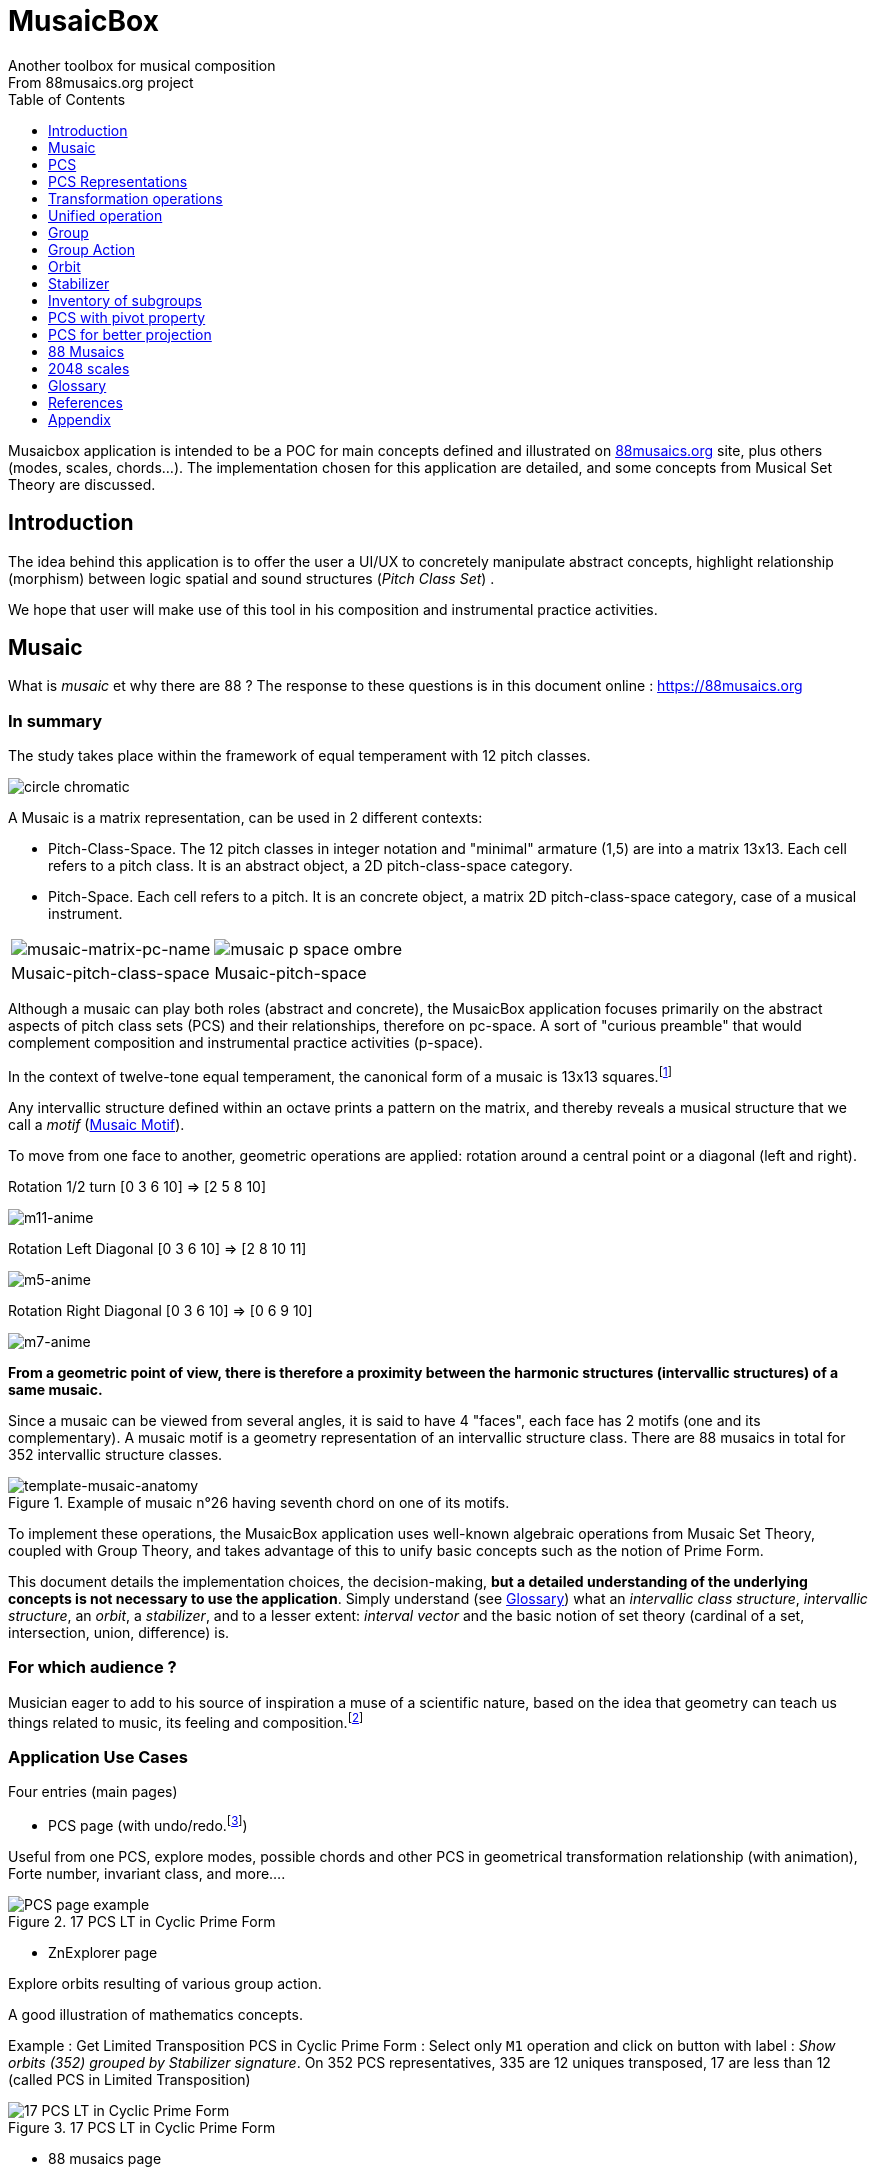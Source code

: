 = MusaicBox
Another toolbox for musical composition
From 88musaics.org project
:description: Musaicbox frontend app
:icons: font
:listing-caption: Listing
:toc: left
:toclevels: 1
// :table-caption!:
:stem:
:docinfo: shared
// nice to extend default css, with docinfo.html file in same directory
// see : https://docs.asciidoctor.org/asciidoctor/latest/html-backend/default-stylesheet/#customize-extend

// :author: Olivier Capuozzo <olivier.capuozzo@gmail.com>
// :url-quickref: https://docs.asciidoctor.org/asciidoc/latest/syntax-quick-reference/

//  for custom css, edit docinfo.html and put,
// into file.adoc, add [.new-class-name] before content asciidoc concerned
// into terminal :
//  asciidoctor -a docinfo=shared Musaicbox.adoc

ifdef::backend-pdf[]
:source-highlighter: rouge
endif::[]
ifndef::backend-pdf[]
:source-highlighter: highlight.js
endif::[]
:imagesdir: ./assets/images

Musaicbox application is intended to be a POC for main concepts defined and illustrated on https://88musaics.org[88musaics.org] site, plus others (modes, scales, chords...). The implementation chosen for this application are detailed, and some concepts from Musical Set Theory are discussed.

== Introduction

The idea behind this application is to offer the user a UI/UX to concretely manipulate abstract concepts, highlight relationship (morphism) between logic spatial and sound structures (_Pitch Class Set_) .

We hope that user will make use of this tool in his composition and instrumental practice activities.


== Musaic

What is _musaic_ et why there are 88 ? The response to these questions is in this document online : https://88musaics.org

=== In summary

The study takes place within the framework of equal temperament with 12 pitch classes.

image::cicrleFullV2.png[circle chromatic]

A Musaic is a matrix representation, can be used in 2 different contexts:

* Pitch-Class-Space. The 12 pitch classes in integer notation and "minimal" armature (1,5) are into a matrix 13x13. Each cell refers to a pitch class. It is an abstract object, a 2D pitch-class-space category.

* Pitch-Space.  Each cell refers to a pitch. It is an concrete object, a matrix 2D pitch-class-space category, case of a musical instrument.

[%autowidth]
[cols="2*^"]
|===

|image:musaic-matrix-pc-name.png[musaic-matrix-pc-name]
|image:musaic-p-space-ombre.png[]

|Musaic-pitch-class-space
|Musaic-pitch-space
|===

Although a musaic can play both roles (abstract and concrete), the MusaicBox application focuses primarily on the abstract aspects of pitch class sets (PCS) and their relationships, therefore on pc-space. A sort of "curious preamble" that would complement composition and instrumental practice activities (p-space).


// A musaic is a multifaceted geometric structure composed of four faces, not always distinct from each other. The faces are activated by the operations M1, M5, M7, and M11.
//
// The study focuses mainly on the abstract model of PCS (_Pitch Class Set_).

In the context of twelve-tone equal temperament, the canonical form of a musaic is 13x13 squares.footnote:[In this configuration, the geometric transformation operations presented in this document match the usual algebraic transformations of the Musical Set Theory]

Any intervallic structure defined within an octave prints a pattern on the matrix, and thereby reveals a musical structure that we call a _motif_  (<<Musaic-Motif>>).


To move from one face to another, geometric operations are applied: rotation around a central point or a diagonal (left and right).

.Rotation 1/2 turn [0 3 6 10] => [2 5 8 10]
image:m11-anime.png[m11-anime]

.Rotation Left Diagonal [0 3 6 10] => [2 8 10 11]
image:m5-anime.png[m5-anime]

.Rotation Right Diagonal [0 3 6 10] => [0 6 9 10]
image:m7-anime.png[m7-anime]

**From a geometric point of view, there is therefore a proximity between the harmonic structures (intervallic structures) of a same musaic.
**

Since a musaic can be viewed from several angles, it is said to have 4 "faces", each face has 2 motifs (one and its complementary). A musaic motif is a geometry representation of an intervallic structure class. There are 88 musaics in total for 352 intervallic structure classes.

.Example of musaic n°26 having seventh chord on one of its motifs.
image::template-musaic-anatomy.png[template-musaic-anatomy]


To implement these operations, the MusaicBox application uses well-known algebraic operations from Musaic Set Theory, coupled with Group Theory, and takes advantage of this to unify basic concepts such as the notion of Prime Form.

This document details the implementation choices, the decision-making, *but a detailed understanding of the underlying concepts is not necessary to use the application*. Simply understand (see <<_glossary>>) what an _intervallic class structure_, _intervallic structure_, an _orbit_, a _stabilizer_, and to a lesser extent: _interval vector_ and the basic notion of set theory (cardinal of a set, intersection, union, difference) is.

=== For which audience ?

Musician eager to add to his source of inspiration a muse of a scientific nature, based on the idea that geometry can teach us things related to music, its feeling and composition.footnote:[provided that they accept the postulate of the decomposition of an octave into 12 "equal parts".]

=== Application Use Cases

Four entries (main pages)

* PCS page (with undo/redo.footnote:redo[Back to the future only possible if the past has not been updated])
====
Useful from one PCS, explore modes, possible chords and other PCS in geometrical transformation relationship (with animation), Forte number, invariant class, and more....
[.float-group]
--
[.left]
.17 PCS LT in Cyclic Prime Form
image::pcs-page.png["PCS page example" float="left",align="center"]
--

====

* ZnExplorer page
====
Explore orbits resulting of various group action.

A good illustration of mathematics concepts.

Example : Get Limited Transposition PCS in Cyclic Prime Form : Select only `M1` operation and click on button with label :  _Show orbits (352) grouped by Stabilizer signature_. On 352 PCS representatives, 335 are 12 uniques transposed, 17 are less than 12 (called PCS in Limited Transposition)
[.float-group]
--
[.left]
.17 PCS LT in Cyclic Prime Form
image::PCS-LT-17.png["17 PCS LT in Cyclic Prime Form" float="left",align="center"]
--

====

* 88 musaics page
====

Explore musaics shearing same meta-stabilizer.footnote:[A stabilizing operation is a transformation operation which conserve intervallic structure], having same *octotropes* (partition) and search musaic that include a PCS given (search form on top right menu)

[.float-group]
--
[.left]
.Example page 88 musaics
image::page88musaics.png["page 88 musaics" float="left",align="center"]
--



[.float-group]
--
[.left]
.Octotrope, a geometric figure for meta-stabilizer classes
image::octotrope.png["Octotrope def" float="left",align="center"]
--

Example : There is 6 musaics which are invariant by complement operation (a stabilizer) : Select only `CM1` operation (C for _complement_ M1 for _neutral multiplication operation_). Set of these 6 musaics is partitioned by 3 octotropes (meta-stabilizer classes) : `M1,M5,CM1,CM5`, `M1,M11,CM1,CM11` and `M1,M5,M7,M11,CM1,CM5,CM7,CM11`

image:octotrope-cm1.png[]

Push selection musaics to "Whiteboard" page (right click), or explore one musaic into "PCS" page.

[.float-group]
--
[.left]
.Musaics invariant by CM1 pushed on Whiteboard page
image::6MusaicsInvariantByCplt.png["6 musaics invariant by Cplt" float="left",align="center"]
--


====

* whiteboard page (with Undo/Redo.footnote:redo[] and Copy/Cut/Paste)
====

Organize PCS in various representations on 2D surface.

Give the musician the ability to add text, organize PCS (multiple selection, position, representation, zoom, …), save page content to a file and restore content from a local file.

[.float-group]
--
[.left]
.Example Whiteboard page 1
image::pageWhiteboard1.png["Example Whiteboard page 1" float="left",align="center"]
--

[.float-group]
--
[.left]
.Example Whiteboard page 2
image::example-WB-page.png["Example Whiteboard page 2" float="left",align="center"]
--



====

== PCS

=== Pitch Class Abstraction

In equal-tempered music, any musical fragment can be reduced to a combination of pitch classes, whether that fragment is melodic (horizontal) or harmonic (vertical).

* Equivalence of pitch classes

image:equiv-pc.png[equiv pitch class]

* Enharmonic equivalence

image:equiv-enhar.png[equiv enharmonic]

* Without reference to rythme

image:equic-repet.png[equiv]

* Insensitive to the order and repetitions of notes within the fragment, whether melodic or harmonic...

image:equiv-hv.png[equiv pitch class]

If we make the pitch class of C correspond to the class modulo 12 named stem:[bar 0], pitch class C# by stem:[bar 1] , … , and so on up to B by the pitch class number stem:[bar 11].

* stem:[bar 0] is the pitch class that represents all C's, and their enharmonics (B#, Dbb, ...) all octaves combined.

* stem:[bar 1] represents all C#'s, and their enharmonics (B##, Db, ...) in any octave.

etc.

The resulting set of pitch classes is: stem:[Z//12Z] or stem:[Z_12]

stem:[Z_12 = {bar 0, bar 1, bar 2, bar 3, bar 4, bar 5, bar 6, bar 7, bar 8, bar 9, bar 10, bar 11 } ]

[NOTE]
====
It is customary, *for convenience*, *not* to use the barred notation for pitch classes, i.e.  stem:[0] instead of {nbsp} stem:[bar 0]

=> This way of doing things will have unsuspected repercussion... this problem is studied later in this document.
====

We can easily establish a correspondence between the set of integers modulo 12 and the set of pitch classes name (without bar).

This is the logic established by the Musical Set Theory and its leading authors such as <<Forte>> and <<Rahn>>.

So, there are *12 pitch classes*, represented in integer notation by number *from 0 to 11*.

TIP: We also find 10 and 11 noted A, B or T, E (for ten and eleven). The idea is to avoid having 2 symbols (1 and 0 or 1).


// image::cicrleFullV2.png[]

=== Enumeration

With set of 12 elements stem:[E = {0,1,2,3,4,5,6,7,8,9,10,11}]

The set of all subsets of stem:[E] is called https://en.wikipedia.org/wiki/Power_set[powerset], denoted stem:[P(E)], and has stem:[2^12] = 4096 elements (subsets).

In the context of Musical Set Theory, a subset, element of stem:[P(E)], is called *PCS*, for _Pitch Class Set_.

Is there 2^12^ = *4096 pcs*, from empty set `{}` to ful set `{0,1,2,3,4,5,6,7,8,9,10,11}` passing by all possible ordered pcs configurations as `{}`, `{0}`, `{1}`, ..., `{0,4,7}`, `{1,5,7}`,... , etc

4096 pcs can be ordered by their number of pitch classes (cardinality).

* Empty set : 1 pcs (with no pitch class)
* Monad set : 12 pcs (seen in the circle)
* Dyad set  : 66 pcs
* Triad     : 220 pcs (among them, the 12 major triads)
* ...
* Full set : 1 pcs (chromatic set)

Their distribution by cardinality is given by line 12 of Pascal's triangle below.

.Pascal's triangle
image::pascal-triangle-12.png[pascal-triangle-12,width=50%,height=50%]

This classification is not very practical for us, because it is semantically poor (based on the cardinality of PCS).

One of the major goals of the application is to refine the
classifications.

But before that, it seems useful to focus on the different representations of a PCS.

== PCS Representations

A _Pitch Set Class_ (PCS, or pcs) may have multiple representations.

=== Textual

A PCS is, by definition, an unordered set of PC, even if, in practice, by convention, we always present them textually ordered, in ascending order, named _Normal Order_ (see <<_glossary>>)

Let's take the PCS [0, 4, 7], C, E and G. Formally the textual representations below are all equal.

image::set-047-repr.png[_0_4_7_set_repr]

Example for C,E,G :  `[0,4,7]` or `[0 4 7]` (without comma), or `[047]` (without space)

=== Vector

It is a binary representation of a pcs, by a |E|-dimensional vector.

Example for [0 4 7]  (C major):  `[*1*,0,0,0,*1*,0,0,*1*,0,0,0,0]`  (ordered list of 12 binary values) :

image:vector-047.png[]

This vector, of _n_-dimension, is constructed by placing `1` at the index corresponding to each pitch class present in the pcs studied, and `0` at the index of the others. By convention, the index  corresponds to the pitch class name (which turns out to be very practical for algorithms).

To convert a PCS to a binary vector, we define a bijective function named _pcsToVector_.

====
[.text-center]
--
*_pcsToVector_*

stem:[P(Z_n) -> {0,1}^n] {nbsp}

stem:[tt"pcsToVector(A)" := \[f_A(0), f_A(1),...,f_A(n-1)\] ]

// stem:[tt"toVector(A)" = \[v_0,v_1,...,v_(n-1)\] ] where stem:[v_i = f_A(i)]

where stem:[f_A] (also known as stem:[chi_A]), is the *characteristic function* :

stem:[f_A : Z_n -> {0,1}]

stem:[f_A(bar i) := { (1  if bar i in A), (0  if bar i notin A) :}]
--
====


So, for _n = 12_, any pcs stem:[A] of stem:[P(Z_12)] corresponds a unique vector stem:[v] defined as follows:

stem:[v = \[f_A(bar 0), f_A(bar 1), f_A(bar 2) , f_A(bar 3) , f_A(bar 4) , f_A(bar 5) , f_A(bar 6) , f_A(bar 7) , f_A(bar 8) , f_A(bar 9)  , f_A(bar 10) , f_A(bar 11)\] ]


Example :

toVector (0, 4, 7]) stem:[ = \[ v_0, v_1, v_2 , v_3 , v_4 , v_5 , v_6 , v_7 , v_8 , v_9 , v_10 , v_11\] ]

where stem:[v_i="f"_"(0,4,7)"(bar i)], so we obtain vector stem:[\[1, 0, 0, 0, 1, 0, 0, 1, 0, 0, 0, 0\] ]

IMPORTANT: We can clearly see the use of the name of Pitch Class stem:[bar i] as an index stem:[i] in vector (as stem:[v_i]) We will see that this dual role is subject to caution.

[NOTE]
====
To get complement of a vector representation, we use inverse of characteristic function :
[.text-center]
--
stem:[f_A^"-1" : Z_n -> {0,1}]

stem:[f_A^"-1"(bar i) := 1 - f_A(bar i) ]
--

which transforms stem:[0] to stem:[1], and vice versa, pitch class representation into vector at index stem:[i].
====


The fragment framed below is characterized by the pitch classes set [0, 4, 7].

.Analysis example of a musical fragment.
image::fragment-047.png[]

There is an inverse function _vectorToPcs_  defined by :

[#vector-to-pcs]
====
[.text-center]
--

*_vectorToPcs_*

stem:[ZZ^n -> P(ZZ_n)]

stem:["vectorToPcs(V)" := { bar i | V_i = 1 and 0 <= i < n} ]

NOTE: Note the *dual role* of index _i_ : a position of element in the vector and Pitch Class name, _i_ and stem:[bar i]
--
====
Example of reinterpretation of a vector representation

image::vector-reinterpr-047.png[047-vector-reinterpr]

=== Integer

Yes, we can represent, identify, any PCS by a unique integer. Let's see how.

From binary vector representation, we will do the sum of power of 2, where value is 1 into vector. This algorithm, known as _polynomial function_, which we will call, in the context of this project, _polynomial identifier : pid_.

stem:["pid" : {0,1}^12 -> N]  {nbsp} defined by :

stem:["pid("v")" = sum_(i=0)^(n-1) v_i 2^i ] {nbsp} (so add powers of 2 where stem:[v_i] is non-zero)

[NOTE]
====
Since there exists a function (toVector) which gives the vector image of any PCS, we can also define function _pid_ with this domain of definition  stem:["pid" : P(Z_12) -> N]

====
Example for [0, 4, 7] :  `1 + 16 + 128` = `145`  (decimal value)

[%header,cols="^h,,,,,,,,,,,,,"]
.Examples of Polynomial Identifier (first row is power of 2)
|===
|PCS|1| 2| 4| 8| 16| 32| 64| 128| 252| 512| 1024| 2048| _pid_
|[0,4,7]|*1*|0|0|0|*1*|0|0|*1*|0|0|0|0|
|_pid_|*1*|0|0|0|*16*|0|0|*128*|0|0|0|0|*_145_*
||||||||||||||
|[0,3,7]|*1*|0|0|*1*|0|0|0|*1*|0|0|0|0|
|_pid_  |*1*|0|0|*8*|0|0|0|*128*|0|0|0|0|*_137_*
|===

Examples :

 pid('[]') = 0 (empty set)
 pid('[0,1,2,3,4,5,6,7,8,9,10,11]') = 4095 (chromatic set)
 pid('[1,3,5,7,9,11]') = 2730 (whole tone scale)

NOTE: As each pcs into the 4096 is unique, each of these pcs has a unique integer value by polynomial function.

=== Geometry
Example with pcs [0,4,7]

==== Linear

&#9632;&#9633;&#9633;&#9633;&#9632;&#9633;&#9633;&#9632;&#9633;&#9633;&#9633;&#9633;

[#_clock_chromatic_circle]
==== Clock / Chromatic circle

Optional with polygon inscribed.

[.float-group]
--
image::pcs-047.png["_0_4_7_clock-names",float="left",align="center"]
image::clock-047.png["_0_4_7_clock",float="left",align="center" ]
--

Polygon inscribed into circle denote an intervallic structure class.

Other example, a minor 7 and its *intervallic structure* (3, 4, 3, 2) :

image:minor7-circle-is.png[minor7-circle-is]

TIP: Sum of intervals into intervallic structure is always _n_. For pcs : [0 4 7] this is (4, 3, 5)

==== Musaic

A musaic is, by default, based on a 2D geometric structure.

////

// not the good place for this hypothesis !

TIP: (simple hypothesis) We think that the dimension (2D) is deduced from _n_. This would be the number of generators of all prime numbers with _n_, whose number is always even (for all _n_ > 2). Number of primes with _n_ is known as stem:[phi(n)], so for _n_ = 12, stem:[(phi(12)) /2 = 2 ], therefore 2D structure.
////


Musaic is instance of a dual interval space <<DIS>>, as two-dimensional array of pitches where “rows” are separated by the same interval and the “columns” by an other but also same (non-zero) interval (regular interface).

By default, we take as intervals step the "generator prime form" of _n_, these are those in the first half of the prime integers with n. For n=12 these are 1 and 5 from [`*1*, *5*, n-5, n-1`].

[NOTE]
====
Wy take prime form with n ?

Because, each of them is a n-step generator, they guarantee to traverse the structure in its entirety, while preserving the _n_-specific characteristics (notably the invariants). They also guarantee the cardinality of PCS.

====

.Example of musaic representation of [0 4 7]
[.float-group]
--
image::musaic-047-names.png["_0_4_7_musaic-names",float="left",align="center"]
image::musaic-047.png["_0_4_7_musaic",float="left",align="center" ]
--

[NOTE]
====
There are many others types of representation, such as Thor, Tonnetz and others <<DIS>> with one interval step not in prime...

Examples : DIS(y,x) where y is row interval and x is column interval. Violin is DIS(1,7), guitar in P4 Tuning is DIS(1,5), Tonnetz is DIS(4, 7), etc.
====

// NOTE: Instrument in DIS(x,y) are in _regular interface_ family.

=== Together

All PCS representations are interchangeable by bijective connections, one-to-one relationship, expect classical musical notation (because there are several possible notations for a pitch class : flat, sharp and others enharmonic notations).

.Example with Set, Integer, Vector, musaic, clock and score notation.
[.float-group]
--
image::together-representation-fleches.png["together-representation-fleches",float="left",align="center"]
--

== Transformation operations

Here we are interested in transformation operations that transform any PCS into other PCS, i.e. : stem:[P(E) -> P(E)].

[TIP]
====
PCS are elements stem:[P(E)]. So writing stem:[P(E) -> P(E)] means that transformation operations take a pcs from a set given and return a pcs of from the same set.
====

We will retain the following operations:

• *Transposition* (**T**), which geometrically corresponds to a translation in the plane and musically to the transposition of a given step
• *Multiplication* (**M**) by a prime number with cardinal of E, which geometrically corresponds to a half-rotation around an axis, and musically corresponds to a "symmetry". Inversion est given by multiplication by _n-1_, so 11 when n=12.
• *Complementation* (**C**), which geometrically and musically corresponds to a complementarity.

From Musical Set Theory, these algebraic definitions provide a precise framework for analyzing the relationships between sets of pitch classes in atonal and post-tonal music.

We present these transformation operations below.

=== Transposition

Operation name is {nbsp} stem:[T_k]

An operation which consists of moving by one step of _k_ (in semitones) all PCs of a PCS

====

[.text-center]
--

*Transposition*

stem:[T_k  :  P(E) xx NN -> P(E)]

{nbsp} stem:[T_k(A) := {\  (x + k) mod |E| \ },  forall   x in A]
--

====

//Operation is {nbsp}   stem:[T_k  :  P(E) -> P(E)]

//defined by {nbsp} stem:[T_k(A) = {\  (x + k) mod |E| \ },  forall   x in A]

Motivation: Allows us to establish an equivalence relationship "up to transposition" - an equivalence unanimously recognized in the musical field.

Examples when stem:[E = {0, 1, ..., 11}]  (cardinal of stem:[E\ is\ |E| = 12])

* Example1 : {nbsp} stem:[T_1("["0 4 7\]) ->"["1 5 8\]] {nbsp} (C Maj -> C# Maj)

* Example2 : {nbsp} stem:[T_5("["0 4 7\]) -> "["0 5 9\]] {nbsp} (C Maj -> F Maj - [5 9 12] = [5 9 0] = [059])

* Example3 : {nbsp} stem:[T_0("["0 4 7\]) ->"["0 4 7\]] {nbsp} (neutral operation)

==== Illustration

* Example1 : {nbsp} stem:[T_1("["0 4 7\]) ->"["1 5 8\]] {nbsp} (C Maj -> C# Maj)

image::T1-047.png[T1-047]

.Transformations by PCS page
image::Transf-047.png[Transf-047 ops UI]

// .[0 4 7]
// image:T1-047-Mus.png[T1-047 Musaic]

.[1 5 8] after click on T right
image:T1-158-Mus.png[T1-158 Musaic]


=== Multiplication

Operation name is {nbsp} stem:[M_a]

Multiplication is an operation which consists of moving all PCs of a PCS by  step of stem:[k] where stem:[k] is obtained by multiplying _PC_ by a value prime with _n_ (in semitones)

This operation generates inversion and circle of fifths and fourths transformation.

====

[.text-center]
--

*Multiplication*

// stem:[ul "Multiplication"]

stem:[M_a  :  P(E) xx NN -> P(E)]

stem:[M_a(A) := {\ (a * x) mod |E| \ },  forall   x in A]

_Where a is prime with |E|, and stem:[*] is multiplication operator_.
--
====

// defined by {nbsp} stem:[M_a(A) = {\ (x * a) mod |E| \ },  forall   x in A]


Motivation: allows to establish an equivalence relation "up to a symmetry", *including inversion and other substitutions.*

Examples when stem:[E = {0, 1, ..., 11}] (cardinal of stem:[E\ is\ |E| = 12]), number primes with 12 are : {1, 5, 7, 11}

    x (0  1  2  3  4  5  6  7  8  9 10 11)
  1.x (0  1  2  3  4  5  6  7  8  9 10 11) <- identity

    x (0  1  2  3  4  5  6  7  8  9 10 11)
 11.x (0 11 10  9  8  7  6  5  4  3  2  1) <- inversion

    x (0  1  2  3  4  5  6  7  8  9 10 11)
  5.x (0  5 10  3  8  1  6 11  4  9  2  7) <- fourths cycle

    x (0  1  2  3  4  5  6  7  8  9 10 11)
  7.x (0  7  2  9  4 11  6  1  8  3 10  5) <- fifths cycle



* Example M11 : {nbsp} stem:[M_11("["0 4 7\]) ->"["0 5 8\]] {nbsp} (C Maj -> Fm/5th - *inversion*)

* Example M5 : {nbsp} stem:[M_5("["0 4 7\]) ->"["0 8 11\]] (*M5 substitution* - _circle of fourths transform_){nbsp}

* Example M7 : {nbsp} stem:[M_7("["0 4 7\]) ->"["0 1 4\]] {nbsp}(*M7 substitution* - _circle of fifths transform_)

* Example id : {nbsp} stem:[M_1("["0 4 7\]) ->"["0 4 7\]] {nbsp} (*neutral operation*)

TIP: Regarding circle of fifths and fourths transformations : "_Since middle 1950s many composers have found useful these operations_" (<<Rahn>>, page 53-55). See also https://en.wikipedia.org/wiki/Multiplication_(music)

==== Illustrations

* Example M11 : {nbsp} stem:[M_11("["0 4 7\]) ->"["0 5 8\]] {nbsp} (C Maj -> Fm/5th - *inversion*)

.[0 4 7] M11 -> [0 5 8]
image:M11-047.png[M11-047]

.[0 4 7] M11 -> [0 5 8] (Musaics with reversed motif)
image:M11-047-Mus.png[M11-047 Musaic]


* Example M5 : {nbsp} stem:[M_5("[0" 4 7\]) ->"["0 8 11\]] (*M5 substitution*){nbsp}

.[0 4 7] M5 -> [0 8 11]
image:M5-047.png[M5-047]

.[0 4 7] M5 -> [0 8 11] (Musaics with reversed motif)
image:M5-047-Mus.png[M5-047 Musaic]

* Example M7 : {nbsp} stem:[M_7("["0 4 7\]) ->"["0 1 4\]] {nbsp}(*M7 substitution*)


.[0 4 7] M5 -> [0 1 4]
image:M7-047.png[M7-047]

.[0 4 7] M5 -> [0 1 4] (Musaics with reversed motif)
image:M7-047-Mus.png[M7-047 Musaic]

[TIP]
====
M11, M5, and M7 are also useful for producing PC set invariance, an interesting musical method for composers, as mentioned by <<Rahn>> (Robert Morris and Daniel Starr's "A General Theory of Combinatoriality and the Aggregate)

_For example, M7 leaves all even PC numbers the same and maps all odd PC numbers to within a tritone (by adding 6). PCS has "whole-tone scales" that are invariant under M7, an interesting musical method._

Other regards on these permutations in 12-ETfootnote:[12 equal temperament]:

image:affine-permutations.png[affine-permutations]
====

//
//  Robert Morris and Daniel Starr's "А
// General Theory of Combinatoriality and the Aggregate," PNM 16/1 (1977) and 16/2 (1978)

=== Complement

Operation name is {nbsp} stem:[C]

Especially affects PCS with cardinality 6

====

[.text-center]
--

*Complement*

stem:[C : P(E) -> P(E)]

stem:[C(A) := A^c = E\  \\ A = { x in E | x notin A }]
--

====

Motivation: “up to the complement” equivalence

Particularly because we have the equality : stem:[Stab(Orbit(A)) = Stab(Orbit(A^c))] (Property studied later in this document)

Examples when stem:[E = {0, 1, ..., 11}],  cardinal of stem:[E\ is\ |E| = 12].

* Example1 : {nbsp}  stem:[C("[0 2 4 5 7 9 11\]") ->"[1 3 6 8 10 \]"] {nbsp} Major scale to Pentatonic scale
* Example2 : {nbsp}  stem:[C("[0 2 4 6 8 10\]") ->"[1 3 5 7 9 11\]"] {nbsp} Whole tone scale to Whole tone scale

==== Illustration

* Example1 : {nbsp}  stem:[C("[0 2 4 5 7 9 11\]") ->"[1 3 6 8 10 \]"] {nbsp} Major scale to Pentatonic scale


.Major scale  -> Pentatonic scale
image:Cplt-MajorScale.png[Cplt-MajorScale]

.[0 2 4 5 7 9 11] Complement -> [1 3 6 8 10] (Musaics complemented motif)
image:Cplt-MajorScale-Mus.png[Cplt-MajorScale Musaic]


=== Conclusion

We have just defined 3 primitive operations which are _Transposition_, _Multiplication_ and _Complementarity_.

Let's see how to use them in a Group structure.

== Unified operation

We will now combine our these three primitive operations (C, M and T)  into one single operation with the aim of creating a group.

=== Special Affine Operation

Multiplication and Transposition may be grouped into one special affine operation stem:[ (ax + k)] that operates on stem:[P(E)].

Operation name will be represented by  stem:[M_aT_k] (_M_~a~  for multiplication by _a_ and _T_~k~ for transposition by a step of _k_).

====
[.text-center]
--
*Special Affine Operation*

stem:[M_aT_k  :  P(E) xx NN xx NN -> P(E)]

stem:[M_aT_k(A) := {\ (ax + k) mod |E| \ },  forall  x in A]

_Where *a* is prime with |E| (and *k* a step of transposition)_
--
====

Examples when stem:[E = {0, 1, ..., 11}]  (cardinal of stem:[E\ is\ |E| = 12])

. Example M1-T5 : {nbsp} stem:[M_1T_5("[0 4 7\]") -> "[5 9 12\]"] so  stem:["[0 5 9\]"] Transposition of 5 halftones (T5)
. Example M11-T0 : {nbsp} stem:[M_11T_0("[0 4 7\]") ->"[0 5 8\]"] {nbsp} (C Maj -> Fm/5th - Multiplication only - M11 is inversion)

. Example M1-T0 : {nbsp} stem:[M_1T_0("[0 4 7\]") -> "[0 4 7\]"] {nbsp} (neutral op)

. Example M5-T5 : {nbsp} stem:[M_5T_5("[0 4 7\]") -> "[1 4 5\]"] {nbsp} Multiplication and Transposition

NOTE: stem:[M_aT_k] is also known as _TTO_ operators (for _Twelve Tone Operators_) and it's defined affine group (<<Morris>>, <<TOPOS>>).


=== Extended Special Affine Operation

If we add the complementarity operation to the special affine function, we obtain the following operation: *stem:[c * (ax + k)]* that operates on stem:[P(E)]. It is with this unified operation that we will work.

Operation name is {nbsp} stem:[C_cM_aT_k]

====
[.text-center]
--

*Extended Special Affine Operation*

stem:[ "C"_cM_aT_k : P(E) xx {false, true} xx NN xx NN -> P(E) ]

stem:["C"_cM_aT_k(A) := { ({\ (ax + k) mod |E| \ }  forall x in A \ \ \ \ \ \ \ \  if c = false), (E\ \\ \ {\ (ax + k) mod |E| \ }  forall x in A \  if c = true) :}]
--

or, if we use the special affine operation seen previously :
[.text-center]
--
stem:["C"_cM_aT_k(A) := { (M_aT_k(A) \ \ \ \ \ \ \ if c = false), (E\  \\ \ M_aT_k(A)  if c = true) :}]
--

====

[CAUTION]
====
In practice, we will not mention C when its value is stem:[false], so these writings are synonymous :

stem:[C_"false"M_aT_k] , will be denoted by *MA-TK*

stem:[C_"true"M_aT_k] , will be denoted by *CMA-TK*
====

Examples when stem:[E = {0, 1, ..., 11}]  (cardinal of stem:[E\ is\ |E| = 12]) :

* *M1-T0* {nbsp}:{nbsp}  stem:[C_"false"M_1T_0("[0 4 7\]") -> "[0 4 7\]"] {nbsp} (neutral op)

* *M1-T1* {nbsp}:{nbsp} stem:[C_"false"M_1T_1("[0 4 7\]") -> "[1 5 8\]"] {nbsp} (transposition of 1 halftone only)

* *M5-T0* {nbsp}:{nbsp} stem:[C_"false"M_5T_0("[0 4 7\]") -> "[0 8 11\]"] {nbsp} (M5 only)

* *CM5-T4* {nbsp}:{nbsp} stem:[C_"true"M_5T_4("[0 4 7\]") -> "[1 2 5 6 7 8 9 10 11\]"] {nbsp} (M5,  T4 and Complement)

* *CM1-T1* {nbsp}:{nbsp} stem:[C_"true"M_1T_1("[0 2 4 6 8 10\]") -> "[0 2 4 6 8 10\]"] {nbsp} (T1 and Complement)

* *CM1-T0* {nbsp}:{nbsp} stem:[C_"true"M_1T_0("[0 3 6 9\]") -> "[1 2 4 5 7 8 10 11\]"] {nbsp} (Complement only : Dim7 -> Dim scale)

// * *CM1-T0* {nbsp}:{nbsp} stem:[C_"true"M_1T_0("[0 2 4 5 7 9 11\]") -> "[1 3 6 8 10\]"] {nbsp} (complement only)


etc.

NOTE: Extended Special Affine Operation is called _MusaicOperation_ into MusaicBox project.

== Group

To define a group, we need to have:

* a transformation operation (we have it, it is _MusaicOperation_) =  stem:[c * (ax + k)].

* a function composition stem:[@] that we define as : stem:[(c,a,k) @ (c',a',k') = ] ( stem:[underbrace(bb "c ⊕ c'")_("part to check"), underbrace(aa', ak' + k)_(@ " Affine")])

This function composition stem:[@], extend function composition of special Affine group, where stem:[a and a'] is prime with stem:[n] and stem:[oplus] the logical operator XOR.


=== Group Axioms

Let us check that the function composition stem:[@] satisfies four expected properties (group axioms)

* *Law of composition*

For all _g_ and _g'_ operations of _G_, the result stem:[(g @ g')] is also an operation in _G_.

stem:[forall g, g' in G, (g @ g') in G]

If we take stem:[g = (c,a,k)] and stem:[g' = (c',a',k')] then stem:[g @ g' = ] (  stem:[underbrace(bb "c ⊕ c'")_(in {true,false}), underbrace(aa', ak' + k)_("Special Affine Op")])

Since stem:[a] and stem:[a'] are prime with stem:[n], stem:[(aa' mod n) = 1] which is also prime with n.

Therefore stem:[(g∘g') in G]

* *Associative*

stem:[forall (a,b,c) in G, (a @ b) @ c = a @ (b @ c)]

This is true for stem:[(aa', ak' + k)] (law of composition of affine group)

It remains to elucidate the case of the XOR operation.

stem:[forall (a,b,c) in {0, 1}^3, (a oplus b) oplus c = a oplus (b oplus c)]

|===
|a|b|c|stem:[(a oplus b)]|stem:[(b oplus c)]|stem:[(a oplus b) oplus c]|stem:[a oplus (b oplus c)]

|0
|0
|0
|0
|0
|#0#
|#0#

|0
|0
|1
|0
|1
|#1#
|#1#

|0
|1
|0
|1
|1
|#1#
|#1#

|0
|1
|1
|1
|0
|#0#
|#0#

|1
|0
|0
|1
|0
|#1#
|#1#

|1
|0
|1
|1
|1
|#0#
|#0#

|1
|1
|0
|0
|1
|#0#
|#0#

|1
|1
|1
|0
|0
|#1#
|#1#

|===

We have shown that the XOR operator is associative, because for all combinations of _a_, _b_, _c_, the two expressions stem:[(a oplus b) oplus c] and stem:[a oplus (b oplus c)] always give the same result.

We can therefore say that stem:[( c oplus c', aa', ak' + k)] is *associative*.

* *Neutral element*

There exists an element stem:[e in G]{nbsp} such that, for every stem:[g] in stem:[G] one has {nbsp} stem:[e @ g = g] {nbsp} and {nbsp} stem:[g @ e = g].

This neutral element is :  stem:[(c, a, k) |-> (false, 1, 0) ] {nbsp} denoted by {nbsp} *M1-T0*

stem:[e @ g = g] {nbsp} : {nbsp} stem:[(false, 1, 0) @ (c',a',k')  = ( false oplus c' ,a', k')]

and

stem:[g ⋅ e = g] {nbsp} : {nbsp} stem:[(c,a,k) @ (false, 1, 0) = ( c oplus false, a, k)]


In its affine part, M1-T0, neutral operation use neutral values (1 for multiplication and 0 for addition). Let's see for stem:[oplus] if stem:[ (false oplus x) = (x oplus false) = x], whatever stem:[x] ?

|===
|{nbsp}stem:[x]|stem:[false] (fixed) |stem:[(x oplus false)] {nbsp} (or stem:[(false oplus x)] )

|#false#
|false
|#false#

|#true#
|false
|#true#

|===

Thus, by setting c' to false we ensure that c will stay the same  (stem:[AA c in {true, false}, (c oplus false) = c]).

Therefore, we can say that stem:[(false, 1, 0)] is *the neutral element* of stem:[G].

* *Symmetry element (inverse)*

There exists an element stem:[e in G]{nbsp} such that, stem:[ AA a in G, EE b in G ->  a @ b = b @ a = e], where stem:[e] is neutral element (other name for *identity element*)

so stem:[AA (c,a,k),  EE (c',a',k') => ( c oplus c', aa', ak' + k) =  (false, 1, 0)]

We must therefore determine stem:[(c',a',k')] which satisfies the equation :

[.text-center]
stem:[(c oplus c', aa', ak' + k) = (false, 1, 0)]

Solution : stem:[(c', a', k') = (c , a , -k * a^-1)]

Because :

* stem:[ c oplus c = false, AA c in {true, false}]

* stem:[aa = 1] because stem:[(a^2 mod n) = 1,  AA a " prime with " n]

* stem:[ (-k * a^-1) (mod n)] {nbsp} is value of stem:[k'] which solves the equation stem:[ak' + k = 0] {nbsp} ( _a_^-1^ is the modular inverse of _a_)

Examples with stem:[n = 12] : {nbsp} (reminder : M1-T0 is stem:[C_"c=false"M_"a=1"T_"k=0"])

* M1-T0 stem:[@] *M1-T0* = M1-T0  {nbsp} (stem:[e . e = e])
* *M1-T7* stem:[@] M1-T5 = M1-T0
* M1-T5 stem:[@] *M1-T7* = M1-T0
* M5-T5 stem:[@] *M5-T11* = M1-T0
* CM5-T5 stem:[@] *CM5-T11* = M1-T0

etc.

We can therefore say that stem:[(c , a , -k * a^-1)] is *the symmetric element* of any stem:[(c,a,k) in G].

=== Conclusion

We have defined an extended special affine group stem:[G] with complementarity  , from unified operation stem:[c * (ax + k)] intended to act on stem:[P(ZZ_n)] defined by :

* Its elements are triplets stem:[(c, a, k)] , in reference to extend special operation :  stem:[c * (ax + k)]

* Function composition (stem:[@])  is stem:[(c,a,k) @ (c',a',k') = (c oplus c', aa', ak' + k)]

where stem:[n>2], stem:[a] prime with stem:[n] and stem:[c in {true, false}]



// https://fr.wikipedia.org/wiki/Action_de_groupe_(math%C3%A9matiques)[]


== Group Action

Consider the action of stem:[G] on set stem:[P(E)], with stem:[E = ZZ "/" nZZ = ZZ_n] and stem:[P(E)], a set of stem:[2^|E| = 2^n].

Let us now consider stem:[E = ZZ_12] = {0,1,2,3,4,5,6,7,8,9,10,11}, the twelve pitch classes.

stem:[P(E)] is set of stem:[2^|E| = 2^12 = bb 4096] *PCS elements* (4096 subsets of _E_)

=== Context

https://88musaics.org/[88musaics project] presents different operations, when n = 12, as *geometrical transformations by rotation of half a turn*. M5 is left diagonal and M7 is right diagonal transformation, M11 (inversion) around central point, M1 is neutral operation anc C is a change of perspective of point of view (or permutation of color).

Into Musaicbox application project (https://musaicbox.org/) , primitives operations are implemented by permutations of values into vector representation of PCS, i.e. stem:[ NN^n -> NN^n].

[#affine-operations]
.Example of different points of view of basics transformation operations
image::diff-4operations.png[diff-4operations]

For transformations by multiplication, see also : https://en.wikipedia.org/wiki/Multiplication_(music)[wikipedia multiplication and music]

The complementarity operation is also the object of great attention in musical set theory (<<Forte>>).

=== Discovering operations of G

The composition function stem:[@] allows us to determine all instances of MusaicOperation (stem:[C_cM_aT_k]) whe stem:[G] acts on stem:[P(ZZ_12)]. For this we will use the algorithmic structure of Cayley table.

To begin with, we can focus on a few operations that will allow us to generate all possible transformation operations in stem:["T0"], i.e. stem:[C_cM_aT_0]. Several configurations of generating operations are possible, all of which lead to the same result. For now, we will arbitrarily take :  *{M1-T0, CM1-T0, M5-T0, M7-T0}*.

[cols="^h,,,,"]
.First step to discover operations
|===
|{nbsp} stem:[@] |M1-T0 |CM1-T0 |M5-T0 |M7-T0

|M1-T0
|M1-T0
|CM1-T0
|M5-T0
|M7-T0

|CM1-T0
|CM1-T0
|M1-T0
|#CM5-T0#
|#CM7-T0#

|M5-T0
|M5-T0
|#CM5-T0#
|M1-T0
|#M11-T0#

|M7-T0
|M7-T0
|#CM7-T0#
|#M11-T0#
|M1-T0

|===

As we can see, three new operations are discovered (*M11-T0*, *CM5-T0* and *CM7-T0*), we add them to the table structure (M11, CM5 and CM7), perform the calculations and repeat this process until no new operations are discovered, which gives, in fine:

[cols="^h,,,,,,,,"]
.All operations in T-0, but suffix -T0 is omitted (id = M1-T0)
|===
|{nbsp} stem:[@]|Id|M5|M7|M11|CM1|CM5|CM7|CM11

|Id
|[.klein1]#*Id*#
|[.klein1]#M5#
|[.klein1]#M7#
|[.klein1]#M11#
|[.klein2]#CM1#
|[.klein2]#CM5#
|[.klein2]#CM7#
|[.klein2]#CM11#

|M5
|[.klein1]#M5#
|[.klein1]#*Id*#
|[.klein1]#M11#
|[.klein1]#M7#
|[.klein2]#CM5#
|[.klein2]#CM1#
|[.klein2]#CM11#
|[.klein2]#CM7#

|M7
|[.klein1]#M7#
|[.klein1]#M11#
|[.klein1]#*Id*#
|[.klein1]#M5#
|[.klein2]#CM7#
|[.klein2]#CM11#
|[.klein2]#CM1#
|[.klein2]#CM5#

|M11
|[.klein1]#M11#
|[.klein1]#M7#
|[.klein1]#M5#
|[.klein1]#*Id*#
|[.klein2]#CM11#
|[.klein2]#CM7#
|[.klein2]#CM5#
|[.klein2]#CM1#

|CM1
|[.klein2]#CM1#
|[.klein2]#CM5#
|[.klein2]#CM7#
|[.klein2]#CM11#
|[.klein1]#*Id*#
|[.klein1]#M5#
|[.klein1]#M7#
|[.klein1]#M11#

|CM5
|[.klein2]#CM5#
|[.klein2]#CM1#
|[.klein2]#CM11#
|[.klein2]#CM7#
|[.klein1]#M5#
|[.klein1]#*Id*#
|[.klein1]#M11#
|[.klein1]#M7#

|CM7
|[.klein2]#CM7#
|[.klein2]#CM11#
|[.klein2]#CM1#
|[.klein2]#CM5#
|[.klein1]#M7#
|[.klein1]#M11#
|[.klein1]#*Id*#
|[.klein1]#M5#


|CM11
|[.klein2]#CM11#
|[.klein2]#CM7#
|[.klein2]#CM5#
|[.klein2]#CM1#
|[.klein1]#M11#
|[.klein1]#M7#
|[.klein1]#M5#
|[.klein1]#*Id*#

|===

We note that no other element of the group is generated (no new transformation operation). So the first inventory, without transposition, gives *8 operations* :

[.text-center]
{ *M1, M5, M7, M11, CM1, CM5, CM7, CM11* }

TIP: We can observe the highlighting of symmetries, and a https://en.wikipedia.org/wiki/Klein_four-group[klein four-groups] (first square).

By composing each of these operations with the 12 possible transposition steps, we obtain *96* operations in the group.

[.text-center]
|{ T0, T1, ..., T11 }| x |{ M1, M5, M7, M11, CM1, CM5, CM7, CM11 }| = 12 x 8 = *96 operations*


In fact, number of operations in stem:[G] when it act on stem:[ZZ_n , n > 2], depends on stem:[n], and its formula is :

[.text-center]
====
*Formula cardinal of G*

stem:[ |G| = 2n * phi(n)].

Where stem:[phi] is Euler's function.

Example with n=12 => stem:[ |G| = 2 xx 12 xx 4 = 96]
====


=== Conclusion

We have seen that when the group stem:[G] acts on stem:[P(ZZ_12)], stem:[G] is composed of  *96* elements (operations)

When stem:[G] acts on  stem:[ZZ_12]  ,  stem:[G] = stem:[{ C_cM_a"-"T_k],
where stem:[c in {true, false}, a in { 1, 5, 7, 11 } and k in { 0, 1, ..., 11  } }]

stem:[G = { "M1-T0", "M1-T1",..., "CM1-T0", ..., "CM11-T10", "CM11-T11"}]


It is thanks to this group that we will be able to partition our 4096 PCS into remarkable subsets by action of this group on stem:[ZZ_12].


== Orbit

The orbit of an element stem:[pcs] of stem:[P(E)] is a set that gathers all the possible images of stem:[pcs] under action of stem:[G]. It is denoted stem:[G"⋅"pcs]


stem:[G"⋅"pcs = ]{stem:[underbrace(g cdot pcs)_(in P(E)) \  | g in G] },  a subset of stem:[P(E)]

Examples :

[example]
====
* Orbit of [0 2 4 6 8 10] is a set of PCS denoted by stem:[G cdot A], where stem:[A] = [0 2 4 6 8 10].
 +
stem:[G cdot "[0 2 4 6 8 10\]"] = stem:[{"[0 2 4 6 8 10\], [1 3 5 7 9 11\]"}]
 +
(a set of 2 PCS - whole tone scales - musaic n°88)

====

[example]
====
* stem:[G cdot "[0 2 4 5 7 9 11\]"] = stem:[{"[0 2 5 7 10\], ...,  [0 2 4 5 7 9 11\]"}]
 +
(a set of 48 PCS - musaic n°38)

====


[example]
====
* stem:[G cdot "[0 3 6 9\]"] = stem:[{"[0 3 6 9\], [1 4 7 10\], ...,  [0 1 3 4 6 7 9 10\]"}]
 +
(a set of 6 PCS - diminished 7th and "Messiaen Mod 2" scales - musaic n°37)

====




//
// We know (88musaics.org) that such a group action generates  *88 orbits*. However, we think it is more didactic to focus first on a smaller group, a subgroup of stem:[G].
//
// [NOTE]
// ====
// Later we will make an inventory of the possible subgroups of stem:[G] (we work with a finite set, which makes our work easier)
// ====


[#_stabilizer_and_fixed_pcs]
=== Stabilizer and Fixed PCS

PCS are fixed (i.e. unmodified, invariant) under action of one or more transformation operations of stem:[G], which contains 96.

For examples :

* Any pcs is fixed (stabilized) by `M0-T1` (id operation)
* Pcs [0 2 3 5 7 9 10] (dorian mode) is fixed by `M1-T0 M11-T0` (id and inverse)
* Pcs [0 4 8] (Augmented Triad) is fixed :
** in cyclic group, by `M1-T0 M1-T4 M1-T8` (limited transposition)
** in dihedral group by `M1-T0 M11-T0 M1-T4 M11-T4 M1-T8 M11-T8`
** in affine group by `M1-T0 M5-T0 M7-T0 M11-T0 M1-T4 M5-T4 M7-T4 M11-T4 M1-T8 M5-T8 M7-T8 M11-T8`


Operations in stem:[G] which do not transform some of its elements (it fixes them) are called _stabilizer_. Such operation in _G_ fix the concerned PCS in P(E)

====
[.text-center]
--
*Stabilizer*

A *stabilizer* of stem:[ "pcs" in P(E)] is a *subset* of stem:[G], denoted *_G~pcs~_*, having all its elements fixing stem:[pcs]

stem:[G_bb"pcs" := {g in G | g cdot pcs = pcs }]
--
====


Inversely,

====
[.text-center]
--
*Fixed Pcs*

stem:[Fixed_H] is the set of elements of stem:[P(E)] invariants under action of   stem:[H subseteq G]

stem:[Fixed_H := {pcs in P(E) | g cdot pcs = pcs, AA g in H}]

--
====

// stem:[Fixed_H := {A in P(E) | g cdot A = A, AA g in H}]

By correlation, the cardinality of an orbit is linked to the number of its stabilizers. Indeed, the more stabilizers an orbit has, the fewer elements the orbit has. This is the subject of a theorem known as https://en.wikipedia.org/wiki/Group_action#Orbit-stabilizer_theorem[orbit-stabilizer] :

Cardinality of an orbit stem:[G cdot pcs], is given by cardinality of group stem:[G] divided by number of stabilizers of stem:[pcs] :

stem:[|G"⋅"pcs| = (|G|) / (|G_(pcs)|)]

// stem:[|G"⋅"A| = (|G|) / (|G_A|)]

Knowing cardinality of one  orbit (stem:[|G"⋅"pcs|]), we can calculate the number of its stabilizers stem:[|G_(pcs)| = (|G|) / (|G"⋅"pcs|)].

From the 3 examples given previously :

* whole tone scales has 96/2 = 48 stabilizers
* major diatonic scale has 96/48 = 2 stabilizers :
* diminished 7th has 96/6 = 16 stabilizers

TIP: All these properties, and more, can be viewed on page : https://musaicbox.org/pcs[]


=== Equivalence relation

The set of orbits of P(E) under the action of G form a partition of P(E).

An equivalence relation, or more precisely a stem:[G"-equivalence"], is defined by saying stem:[x "~" y] if and only if there exists a stem:[g in G] with stem:[g⋅x = y].

The orbits are then the equivalence classes under this relation; two elements stem:[A] and stem:[B] of stem:[P(E)], are equivalent if and only if their orbits are the same, that is, stem:[G"⋅"A = G"⋅"B]

Example of stem:[Cyclic]_-equivalence_ : `CMajor triad` and `DMajor triad` are in  stem:[Cyclic]_-equivalence_ relationship, because they both belong to the same cyclic orbit. This is what we are going to see now.

=== Case study (cyclic group)

Before going further, Let us be interested in a subgroup of stem:[G], called the Cyclic group.

A subset of G has the status of a subgroup if its operations respect the group axioms.

Let's take stem:[{"M1-T0", "M1-T1"}]

[cols="^h,,"]
.First step to discover operations (Cayley table)
|===
|{nbsp} stem:[@] |M1-T0 |M1-T1

|M1-T0
|M1-T0
|M1-T1

|M1-T1
|M1-T1
|#M1-T2#

|===

As expected, a new operation has been generated, `M1-T2`, which we need to re-inject into the table. Continuing this process, we obtain the stable array of 12x12.

This is because the basic operation we selected (`M1-T1`), with a step of 1, generates 12. We could have chosen `M1-T5`, `M1-T7` or `M1-T11`, since 1, 5, 7, and 11 are prime with 12, we would arrive at the same result.

[cols="^h,,,,,,,,,,,,"]
.All operations in M1-Tk, but prefix M1-  is omitted (Rem : k + k' value is modulo n=12; Example : 4+9 = 1 modulo 12)
|===
|{nbsp} stem:[@] |T0|T1|T2|T3|T4|T5|T6|T7|T8|T9|T10|T11

|T0|T0|T1|T2|T3|T4|T5|T6|T7|T8|T9|T10|T11
|T1|T1|T2|T3|T4|T5|T6|T7|T8|T9|T10|T11|T0
|T2|T2|T3|T4|T5|T6|T7|T8|T9|T10|T11|T0|T1
|T3|T3|T4|T5|T6|T7|T8|T9|T10|T11|T0|T1|T2
|T4|T4|T5|T6|T7|T8|T9|T10|T11|T0|T1|T2|T3
|T5|T5|T6|T7|T8|T9|T10|T11|T0|T1|T2|T3|T4
|T6|T6|T7|T8|T9|T10|T11|T0|T1|T2|T3|T4|T5
|T7|T7|T8|T9|T10|T11|T0|T1|T2|T3|T4|T5|T6
|T8|T8|T9|T10|T11|T0|T1|T2|T3|T4|T5|T6|T7
|T9|T9|T10|T11|T0|T1|T2|T3|T4|T5|T6|T7|T8
|T10|T10|T11|T0|T1|T2|T3|T4|T5|T6|T7|T8|T9
|T11|T11|T0|T1|T2|T3|T4|T5|T6|T7|T8|T9|T10

|===

So, the group generate by stem:[{"M1-T0", "M1-T1"}] is

stem:[ H = {"M1-T0", "M1-T1","M1-T2",..., "M1-T10","M1-T11"}]

The sub-group stem:[H] has same neutral element, inverse element and composition function that stem:[G], and its cardinal is stem:[|H| = 12].

This group is interesting because, applied to stem:[P(E)], it places in the orbit of a pcs, all its transposed.

image::usecase-cyclic.svg[]

Orbit stem:[H cdot "[0 4 7\]" = {"[0 4 7\]", "[1 5 8\]", ..., "[3 6 11\]"}], so {DO MI SOL} and all this transposed (12 pcs).

Stabilizer stem:[H_"[0 4 7\]" = {"M1-T0"}] (only neutral operation : major triad is not in limited transposition)

.An other view on H ⋅ [0 4 7] (orbit cyclic of major triad)
image:cyclic-047-simple.png[cyclic]

Therefore, all pcs in orbit of stem:[H] are equivalent, *_up to transposition_*.

- Example1 : [0 4 7] ~ [2 6 9] ~ [0 3 8] because exists an operation g into H, that g . [0{nbsp}4{nbsp}7] = [2{nbsp}6{nbsp}9], it is M1-T2, and g . [0{nbsp}4{nbsp}7] = [0{nbsp}3{nbsp}8], it is M1-T8.
 +
 +
stem:[H "⋅ [0 4 7\]"] = stem:[H "⋅ [2 6 9\]"] = stem:[H "⋅ [0 3 8\]"] (same orbit).

A such group stem:[H] is called *Cyclic group*.

When orbit cyclic actes on stem:[P(ZZ_12)], its generate *352 orbits*. Each of these orbits represents a unique cyclic structure. Example Major triad, Minor triad, Diatonic Major, etc.

NOTE: We have thus reduced the field of study from 4096 to 352 elements !

The question then is how to represent an orbit? Any of its elements (pcs) would do, but it is customary to select the *smallest element*.

NOTE: The concept of the "smallest element" refers to the concept of "normal form" and "prime form" historically found in musical set theory.

In our case, we need to establish an order relation between elements of an orbit, and therefore in stem:[P(E)]. That has been done in the project ; detail in appendix <<Order relation>>.

The cyclic prime form of [0 4 7] is ... [0 4 7] itself, as well as cyclic prime form of [0 5 9] and 10 others PCS (major triads).

image::cyclic-047-motif.png[cyclic_motif]


Orbite stem:[H"⋅[0 4 7\]"] has 12 elements. Its number of stabilizers is stem:[|H_("[0 4 7\]")| = (|H|) / (|H"⋅[0 4 7\]"|)], so stem:[12/12 = 1]. It is stem:["M1-T0"] (neutral operation)

Of the 352 orbits,

* 335 orbits are composed of 12 elements, having exactly one stabilizer, stem:["M1-T0"], and their cardinal is equal to the number of operations in the group, i.e. 12.

* 17 very special orbits, which represent the structures with *"limited transpositions"*, have more than one stabilizing operation. Therefore, their cardinality is less than 12.


TIP: You can already explore the cyclic group in the musaicbox application: go to the "Z~n~ Explorer" tab and select M1 (meaning M1-T1) as operation and click on the "Show 352 orbits grouped by stabilizer" button.
 +
 +
 .17 Cyclic orbits of Limited Transposition PCS
 image:zn-explorer-cyclic-groupV2.png[zn-explorer-cyclic-group]

For understand reduced notation of stabilizer like `MI-T0~4*`, see in appendix <<Reduced Name>>.

Example of PCS in Limited Transposition : Augmented triad (4 PCS into cyclic orbit)

.[0 4 8] Augmented triad cyclic orbit
image:cyclic-048-eatl.png[eatl]

Cyclic orbit of augmented triad is : { stem:["[0 4 8\]", "[1 5 9\]","[2 6 10\]","[3 7 11\]"] }

Stabilizer cyclic orbit of augmented triad is : stem:[{"M1-T0~4*"}] = stem:[{"M1-T0", "M1-T4", "M1-T8"}]

Check this result by orbit-stabilizer theorem : stem:[|G"⋅"A| = (|G|) / (|G_A|)]

- Cardinality of augmented triad cyclic orbit : 4 (number of PCS in orbit)
- Cardinality of cyclic group : 12 (number of operations in group)
- Cardinality of stabilizers : 3 (number of operations that fix pcs of the orbit)

We have stem:[|G"⋅"A| = (|G|) / (|G_A|) => 4 = 12/3], it's OK !


Seventh Diminished is an other example of PCS in limited transpositions :  : image:dim7th-clock.png[50,50] There are 3 into orbit.

image::orbit-stab-fix-dim7thV2.svg[]

We can introduce a new property: Orbit stabilizer.

=== Orbit stabilizer

Orbit stabilizer is the union of the stabilizers of its elements (PCS).

More formally :

====
[.text-center]
--

*Orbit Stabilizer*

stem:[ "Orbit" -> Stabilizer]

stem:["Stabilizer(O)" := { G_"pcs" }, AA \ pcs in O ]

--
====

Examples, with _H_ = Cyclic group :

- Stab( _H_ ⋅[0 3 6 9] ) = `{ M1-T0,M1-T3,M1-T6,M1-T9 }`
- Stab( _H_ ⋅[2 5 8 11] ) = `{ M1-T0,M1-T3,M1-T6,M1-T9 }`
- Stab( _H_ ⋅[3 7 11] ) = `{ M1-T0,M1-T4,M1-T8 }`
- Stab( _H_ ⋅[0 4 7] ) = `{ M1-T0 }`

NOTE: Into an orbit of cyclic group, all pcs share the same stabilizer. This is generally not the case for other groups.
 +
Example with H = `{ M1-T0~1*, M11-T0~1* }` (dihedral group) :
 +
 image:orbit-stab-fix-diatMaj.svg[orbit-stab-fix-diatMaj]
 +
 Note : Diatonic major is in _Limited Transformation_ (its inverse is also a Diatonic major structure)

=== Conclusion

We have seen that the operations of the cyclic group only perform transpositions.

An action of the cyclic group on stem:[ZZ_12] generates a group with 12 transposition operations and 352 orbits. This action has made it possible to highlight the sets of PCS with limited transpositions.

A PCS, resulting from an action of the cyclic group, has the following properties:

* It belongs to one and only one orbit.

* It is stabilized by at least one transformation operation (M1-T0)

An orbit can be characterized by the set of stabilizers of its PCS.

The cyclic group is not the only possible subgroup of G. It's time to take inventory of G subgroups.

== Stabilizer

As specified in the chapter <<_stabilizer_and_fixed_pcs>>, a stabilizer is inseparable from an orbit, it is even one of its components.

It turns out that possible several orbits share the same stabilizer. The best known of them is the only one to be composed of only one transformation operation is stem:["M1-T0"], the _identity operation_, also called _neutral operation_.

For example, concerning the cyclic group, composed of the 12 transposition operations (M1-T0, M1-T1, ... M1-T11), 335 of its orbits share this same stabilizer M1-T0.

As a result, grouping the orbits according to their stabilizer can be very relevant. Indeed, such a grouping criterion allows to quickly identify the scales with limited transposition.

In the "Z~n~ explorer" page, grouping by stabilizer is triggered by the button: image:button-show-orbits-grouped-by-stabilizer.png[Show orbits grouped by stabilizer]

Stabilizers of cyclic group are : `M1-T0~2*, M1-T0~1*, M1-T0~3*, M1-T0~4*, M1-T0~6*` and `M1-T0`.

Operations of stabilizer are here represented in a _reduced name format_.

=== Reduced Name

`M1-T0~1*` : Here represents the different transposed versions of the operation `M1`.

Suffix `T0~1*` means that all transpositions of step `1` are concerned, starting from `T0`.

Thus, `M1-T0~1*` is a reduced (compressed) version of : `M1-T0 M1-T1 M1-T2 ... M1-T10 M1-T11`

More formally :

====
[.text-center]
--

*Understand Reduced Stabilizer Name*

stem:[ "string " -> " Set of Operations"]

stem:["C"_b"M"_a"-T"_"i""~step*" :=  uuu_(k=0)^(n/"step") "C"_b"M"_a"-T"_(i+(k cdot "step"))]

where _step_ is a divisor of _n_
--
====

Examples :

- CM11-T0~6* = { CM11-T0, CM11-T6 }
- CM11-T1~6* = { CM11-T1, CM11-T7 }
- M1-T0~1* = { M1-T0, M1-T2, M1-T3, ..., M1-T10, M1-T11 }
- M5-T1~4* = { M5-T1, M5-T5, M5-T9 }

This type of representation increases the readability of a stabilizer. Empty pcs is the best case, because the set of stabilizer of G~[∅]~ is composed of 48 operations, and denoted M1-T0~1* M5-T0~1* M7-T0~1* M11-T0~1*, only 4 reduced names vs 48, a nice saving!


=== Meta-Stabilizer

A "meta-stabilizer" is a stabilizer "up to transposition", so, suffix `-Tk` is omitted.

.Meta-Stabilizer naming examples
|===
|Stabilizer|Meta-Stabilizer

|`M1-T0 CM11-T6`
|*M1 CM11*

|`M1-T0 M1-T6 M5-T0 M5-T6 M5-T1~4*`
|*M1 M5*

|`M1-T0`
|*M1*

|`M1-T0~1*`
|*M1*

|`M1-T0~1* M5-T0~1* M7-T0~1* M11-T0~1*`
|*M1 M5 M7 M11*
|===

With stem:[n=12], there are 8 meta-stabilizers : M1, M5, M7, M11, CM1, CM5, CM7, CM11.
A meta-stabilizer can be represented by a geometric figure, an 8-vertex polytrope (octotrope).

=== Octotrope
Octotrope, a geometric figure for a combination of meta-stabilizers.

Two options were chosen: either a 3D representation (the 8 vertices of a cube) or a "flattened" projection of the cube where the vertices are represented by 2 superimposed discs (the largest for the complementary). For ease of representation, we have opted for this second representation

image::octotrope.png["Octotrope def",align="center"]

An orbit can be fixed by one or more meta-stabilizer. Example, Diatonic major scale is meta-fixed by M1 and M11 (i.e. inverse of diatonic scale is also a diatonic structure) See Musaic n° 38. Set of meta-stabilizers linked to a musaic (an orbit) is represented by a octotrope. Examples :

* Major scale [0 2 4 5 7 9 11]  is meta-invariant by M1 and M11, represented by octotrope : image:octotropes/m1-m11.png[m1-m11]
* Diminished scale [0 3 6 9] is meta-invariant by M1, M5, M5 and M11 : image:octotropes/m1-m5-m7-m11.png[m1-m5-m7-m11]

With stem:[n=12], 88 orbits may be partitioned in 13 octotrope classes (last row : number of musaics meta-stabilized)

[cols="13*^"]
|===
<|M1 <|M1 M5 <|M1 M7 <|M1 M11 <|M1 CM5 <|M1 CM11 <|M1 M5 M7 M11 <|M1 M5 CM1 CM5 <|M1 M5 CM7 CM11 <|M1 M7 CM5 CM11 <|M1 M11 CM1 CM11 <|M1 M11 CM5 CM7 <|M1 M5 M7 M11 CM1 CM5 CM7 CM11

|image:octotropes/m1.png[]
|image:octotropes/m1-m5.png[]
|image:octotropes/m1-m7.png[]
|image:octotropes/m1-m11.png[]
|image:octotropes/m1-cm5.png[]
|image:octotropes/m1-cm11.png[]
|image:octotropes/m1-m5-m7-m11.png[]
|image:octotropes/m1-m5-cm1-cm5.png[]
|image:octotropes/m1-m5-cm7-cm11.png[]
|image:octotropes/m1-m7-cm5-cm11.png[]
|image:octotropes/m1-m11-cm1-cm11.png[]
|image:octotropes/m1-m11-cm5-cm7.png[]
|image:octotropes/m1-m5-m7-m11-cm1-cm5-cm7-cm11.png[]

|#19
|#6
|#11
|#10
|#2
|#4
|#24
|#1
|#3
|#2
|#1
|#1
|#4


|===

An octotrope allows you to quickly identify the class of invariants of a PCS.

Example (PCS page https://musaicbox.org/pcs/pid/1613[0 2 3 6 9 10] ) : image:limited-transf-octotrope.png[]



TIP: On the MusaicBox app, go to page https://musaicbox.org/the88[88 Musaics] to see the different musaics related to their octotrope.

== Inventory of subgroups

We have seen that stem:[G] extend special affine group with complementarity : stem:[c * (ax + k)]

Where stem:[G] actes on stem:[P(ZZ_12)], stem:[G] is composed of 96 operations :

[.text-center]
{ T0, T1, …​, T11 } x { M1, M5, M7, M11, CM1, CM5, CM7, CM11 }

The smallest subgroup of G is `M1-T0`  and the largest is `G` itself.

For generate stem:[G], a restricted set of *generator operations* is sufficient (ref. Caley table algorithm), the same goes for its subgroups.

For example, cyclic sous-group of G can be denote by this *subgroup generator* `M1-T1`, because is one of the 4 generators of the cyclic group `{M1-T0, M1-T1, M1-T2, ..., M1-T11}`

NOTE: The four generators are `M1-T1`, `M1-T5`, `M1-T7`, `M1-T11`, and by convention, it is "the smallest" that takes precedence, as for prime form of an orbit.

Some common and remarkable subgroups and one subgroup generator selected:

- Trivial  subgroup : `M1-T0` (4096 orbits)
- Dihedral subgroup : `M11-T1` (224 orbits)
- Affine subgroup : `M5-T1, M7-T1` (158 orbits)
- G extended affine group : `M5-T1, M7-T1, CM1-T1` (88 orbits)

The classification of pcs allows the implementation multiple equivalence relations, beyond the well-known "up to one transposition".

[#classification-table]
=== A classification table of P(Z~12~)

Here is an inventory published in the collective work "Autour de la Set Theory".

_"The table [below] shows the 13 different classifications of sets determined by the different definitions of the term "equivalence". The list includes all sets, the empty set, and the so-called trivial cardinalities 1, 2 (and 10, 11), as well as the aggregate. The classification problem posed by trivial cardinalities was widely discussed in the 1950s <<PERLE>>" ( source : <<LVERDI>>)._

[#LVerdi-Table]
.From "Autour de la Set Theory" (<<LVERDI>>), page 41 (author Luigi Verdi)
image:tableau-sous-groupes-ircam.png[tableau-sous-groupes-ircam]

//
// .From https://www.emis.de/journals/SLC/opapers/s26fripert.pdf (Andreatta ircam)
// image:common-groups.png[common groups]

=== 17 subgroups computed

A calculation was carried out in order to inventory all possible subgroups of our reference group stem:[G] with its 96 operations. This results in 16+1 subgroups (+ 1 for trivial group), visible in the appendix (<<_subgroups_and_their_generators>>) and listed below.

NOTE: All operation are with suffixe -T1, for include all steps of transposition and to be sure to inject the neutral operation (M1-T0) into the group.
 +
 As any subgroup includes the neutral operation in its elements, suffixe "-T1", being implied, is omitted.
 +
Example : [M1-T1 M11-T1] => [M1 M11]

TIP: By definition, a stabilizer is also a subgroup (isotropy subgroup). +
 +
 We can see that the set of 13 meta-stabilizers is included, *but not equal*, to the set of subgroups of Z~12~


.Enumeration of subgroups, by cardinality
[%header,frame=ends,grid=rows, cols="8h,^1,^1,^1,^1,^1,^1,^1,^1,^1,^1,^1,^1,^1,>1s,^1e,^4"]
|===
.^|SubGroup/Card .^|0 .^|1 .^|2 .^|3 .^|4 .^|5 .^|6 .^|7 .^|8 .^|9 .^|10 .^|11 .^|12 .^|stem:[sum_("orbits")] .^|#Ops .^|name

|[M1-T0]
|1
|12
|66
|220
|495
|792
|924
|792
|495
|220
|66
|12
|1
|4096
|1
|Trivialstem:[""_(ZZ_12)]

|[M1]
|1
|1
|6
|19
|43
|66
|80
|66
|43
|19
|6
|1
|1
|* 352
|12
|Cyclicstem:[""_(ZZ_12)]

|[M1 M7]
|1
|1
|5
|13
|28
|40
|50
|40
|28
|13
|5
|1
|1
|226
|24
|?

|[M1 M11]
|1
|1
|6
|12
|29
|38
|50
|38
|29
|12
|6
|1
|1
|* 224
|24
|Dihedralstem:[""_(ZZ_12)]

|[M1 M5]
|1
|1
|5
|12
|28
|38
|48
|38
|28
|12
|5
|1
|1
|218
|24
|?

|[M1 CM11]
|1
|1
|6
|19
|43
|66
|56
|(66)
|(43)
|(19)
|(6)
|(1)
|(1)
|192
|24
|?

|[M1 CM5]
|1
|1
|6
|19
|43
|66
|50
|(66)
|(43)
|(19)
|(6)
|(1)
|(1)
|186
|24
|?

|[M1 CM7]
|1
|1
|6
|19
|43
|66
|46
|(66)
|(43)
|(19)
|(6)
|(1)
|(1)
|182
|24
|?

|[M1 CM1]
|1
|1
|6
|19
|43
|66
|44
|(66)
|(43)
|(19)
|(6)
|(1)
|(1)
|* 180
|24
|?

|[M1 M5 M7 M11]
|1
|1
|5
|9
|21
|25
|34
|25
|21
|9
|5
|1
|1
|* 158
|48
|Affinestem:[""_(ZZ_12)]

|[M1 M7 CM5 CM11]
|1
|1
|5
|13
|28
|40
|38
|(40)
|(28)
|(13)
|(5)
|(1)
|(1)
|126
|48
|?


|[M1 M11 CM1 CM11]
|1
|1
|6
|12
|29
|38
|35
|(38)
|(29)
|(12)
|(6)
|(1)
|(1)
|122
|48
|?

|[M1 M11 CM5 CM7]
|1
|1
|6
|12
|29
|38
|33
|(38)
|(29)
|(12)
|(6)
|(1)
|(1)
|120
|48
|?

|[M1 M5 CM7 CM11]
|1
|1
|5
|12
|28
|38
|35
|(38)
|(28)
|(12)
|(5)
|(1)
|(1)
|120
|48
|?

|[M1 M7 CM1 CM7]
|1
|1
|5
|13
|28
|40
|30
|(40)
|(28)
|(13)
|(5)
|(1)
|(1)
|118
|48
|?

|[M1 M5 CM1 CM5]
|1
|1
|5
|12
|28
|38
|31
|(38)
|(28)
|(12)
|(5)
|(1)
|(1)
|116
|48
|?

|[M1 M5 M7 M11 CM1 CM5 CM7 CM11]
|1
|1
|5
|9
|21
|25
|26
|(25)
|(21)
|(9)
|(5)
|(1)
|(1)
|* 88
|96
|Affine+Complement stem:[""_(ZZ_12)]
|===

Only 5 subgroups are identified out of the 13 classifications in the table : <<LVerdi-Table>>.

Other view, the lattice of subgroups, without trivial group, identified by their cardinality.

.Subgroups lattice - prefix "M" and "M1" are omitted (M1 CM11 => C11) (J-Y. Fusil - 2009)
image::lattice-subgroups12.png[lattice-subgroups12]

NOTE: 4 of the 5 well-known subgroups are located on the central vertical axis.



[#_pcs_with_pivot]
== PCS with pivot property

(pivot property for better basic operations)

As they stand, the generally accepted basic operations of musical set theory pose a logic problem that we raise here.

=== Understanding what's wrong

Let's take the inversion operation as an example.

In the literature on post-tonal analysis, inversion operation can be found expressed in two forms :

- stem:[InverseA(Pcs) = { (n - x) mod n | x ∈ Pcs }] // basic version <<Forte>>

- stem:[InverseB(Pcs) = { (n - 1) * x mod n | x ∈ Pcs }] // https://en.wikipedia.org/wiki/Multiplication_(music)[multiplicative version M11]

Example : C Major scale `[0 2 4 5 7 9 11]`

* InverseA(`[0 2 4 5 7 9 11]`) :

`0` -> `12 - 0` -> `#0#`

`2` -> `12 - 2` -> `#10#`

`4` -> `12 - 4` -> `#8#`

`5` -> `12 - 5` -> `#7#`

`7` -> `12 - 7` -> `#5#`

`9` -> `12 - 3` -> `#3#`

`11` -> `12 - 11` -> `#1#`

This gives : InverseA(`[0 2 4 5 7 9 11]`) -> `[#0 1 3 5 7 8 10#]`


* InverseB(`[0 2 4 5 7 9 11]`) :

`0` -> `11 x 0` -> `#0#`

`2` -> `11 x 2` -> 22 mod 12 -> `#10#`

`4` -> `11 x 4` -> 44 mod 12 -> `#8#`

`5` -> `11 x 5` -> 55 mod 12 -> `#7#`

`7` -> `11 x 7` -> 77 mod 12 -> `#5#`

`9` -> `11 x 3` -> 33 mod 12 -> `#3#`

`11` -> `11 x 11` -> 121 mod 12 -> `#1#`

This gives : InverseB(`[0 2 4 5 7 9 11]`) -> `[#0 1 3 5 7 8 10#]`

As expected, _inverseA_ and _inverseB_ are *same logic* : [.underline]#CMajor is transformed in III degree of its VIb Major# (Ab Major)

.M11 on C Major = III degree of VIb Major
image::CMajor-M11-noPivot.png[CMajor-M11]

Now that we have seen how the PCS Do Diatonic Major behaves, let's take C# Major / Db Major : `[0 1 3 5 6 8 10]`


* The inverse of C# Major, _inverse_(`[0 1 3 5 6 8 10]`) :

`0` -> `12 - 0` -> `#0#`

`1` -> `12 - 1` -> `#11#`

`3` -> `12 - 3` -> `#9#`

`5` -> `12 - 5` -> `#7#`

`6` -> `12 - 6` -> `#6#`

`8` -> `12 - 8` -> `#4#`

`10` -> `12 - 10` -> `#2#`

InverseA(`[0 1 3 5 6 8 10]`) = InverseB(`[0 1 3 5 6 8 10]`) -> `[#0 2 4 6 7 9 11#]`

image::DbMajor-M11-noPivot.png[DbMajor-M11]

#⚠# *Oh!*, how come the treatment of inversion for a C#/Db Major *differs* from that of a C Major?

The expected correct answer of Inverse(`[0 1 3 5 6 8 10]`)  should have been `[#1 2 4 6 8 9 11#]`, III degree of A Major (the VIb Major of Db Major) and not `[0 2 4 6 7 9 11]`.

Other example, with a _Limited Transposition_ scale : _C Dim7_

image::CDim7-infos.png[CDim7-infos]

As you might expect, a diminished seventh chord is *very strongly symmetrical*. Observe its stabilizers, there are 16 of them and 4 are in T0 (highlighted in yellow in the screenshot above) : `#M1-T0#` of course, and  `#M5-T0#`, `#M7-T0#` and `#M11-T0#`.

// docinfo.html has a rule css for error red

[.text-center]
--

[#zero-fixed-problem]
.Basic operations in Musical Set Theory
[%header,cols="^,^,^,^,^"]
|===
|Scale|M11-T0 (inversion) |M5-T0|M7-T0|Dim7 waiting as strongly invariant

|image:clock-0369.png[]|image:clock-0369.png[]|image:clock-0369.png[]|image:clock-0369.png[]| #OK#

|[0 3 6 9]|[0 3 6 9]|[0 3 6 9]|[0 3 6 9]| #OK#

|image:clock-14710.png[]|image:clock-25811.png[]|image:clock-25811.png[]|image:clock-14710.png[]|  #[2 5 8 11] should be [1{nbsp}4{nbsp}7{nbsp}10]#

|[1 4 7 10]|#[2 5 8 11]#|#[2 5 8 11]#|[1 4 7 10]| #???!#
|===

--

Obviously [2 5 8 11] is an intruder! business logic is not good. But then why is he here???

=== The "fixed zero problem"

The basic operations of musical set theory, which are the standard in the field, have a peculiarity: *they are always centered on 0 (zero)*, thus defining it as a fixed point we call the *_"fixed zero problem"_*.

The bad result we observed comes from the fact that the algorithms confuse index and Pitch Class name, both being expressed by integers (a very useful confusion, by the way).

Calculations performed directly with these values leads to a falsely controlled side effect.

Example : `[1 4 7 10] x 11 = [11 44 70 110] modulo 12 = [11 8 5 2] => #[2 5 8 11]#`


====
[.text-center]
*_"fixed zero problem"_*.

This inconsistency doesn't seem to bother the people who gravitate toward the _Musical Set Theory_ (?).

This can be explained by :

* An approach guided by the results pre-determined by the authors, authors who do not attach importance to the logic of the tools they use.

* The fact that the "intruder PCS", resulting from bad calculation logic, are, however, *part of the same orbit as the reference PCS*. So, result is "up to transformation", which is not precise enough, not fair enough for our needs.

In our case, this is a problem, because we want :

* *Consistency between geometric transformations and algebraic transformations*
* Maintain integrity of a PCS along its affine transformations. The main rule is the pivot must be a PC *belonging* to the PCS, and this is not the case when the pivot is always set to zero.
// * *That what an instrumentalist observes in fingering of phrasing must echo a harmonic structure*

====

As any musician would expect, the main characteristics of a PCS *should be insensitive to the transposition step* : the characteristics of a PCS remain unchanged compared to those of the same PCS transposed by a _k-step_.

D-Major PCS shares same structural characteristics as any Major PCS.

These characteristics include:
_Interval structure, Interval vector, Forte number, limited meta-transposition status, limited transposition status, stabilizer_...

[NOTE]
--
Let's note that the "fixed zero problem" does not exist on PCS in Prime Form, because, expect the empty element, all PCS in Prime form have zero as their first pitch class.

We also do not know whether solving the _fixed-zero-problem_ can have repercussions on transformational theory (David Lewin), which, we think, is not limited to PCS in Prime Form.

--

[#understand-fixed-point-algorithm]
=== Idea of solution

The points fixed by the transformation operations depend essentially on _n_. For _n_ = 12, these fixed points are represented by this figure :

.Template of fixed points (n = 12)
image::fixed-indexes-n12.png[fixed-indexes-n12]

**
It therefore becomes necessary to use this fixed points template wisely.
**

Without questioning everything, especially the arithmetic of PCs, a general solution would be to transpose any PC undergoing a transformation operation, by a step _k_ that brings it back to the zero origin point, BEFORE the transformation, to perform the transformation, then to return to its starting point, transposition of _k-inverse_, AFTER the transformation. That is three operations instead of just one. This is the price to pay for good consistency. That is :

. Transpose, by a step ok _-k_, the PCS to make one of its PCs coincide with zero
. Apply the requested transformation (_ax + t_)
. perform an inverse transposition (_k_)

Some examples :

Example1 Dim7 : `M11-T0` on `[1 4 7 10]`

. `[1 4 7 10]` transpose with `k = -1` => `[0{nbsp}3{nbsp}6{nbsp}9]`
.  `[0 3 6 9]` x 11 modulo 12 => `[0{nbsp}3{nbsp}6{nbsp}9]`
. `[0 3 6 9]` transpose with `k = 1` => `#[1{nbsp}4{nbsp}7{nbsp}10]#`

Example2 Major scale : `M11-T0` on  D Major `[1{nbsp}2{nbsp}4{nbsp}6{nbsp}7{nbsp}9{nbsp}11]`

. `[1{nbsp}2{nbsp}4{nbsp}6{nbsp}7{nbsp}9{nbsp}11]` transpose with `k = -2` => `[0{nbsp}2{nbsp}4{nbsp}5{nbsp}7{nbsp}9{nbsp}11]`
. `[0{nbsp}2{nbsp}4{nbsp}5{nbsp}7{nbsp}9{nbsp}11]` x 11 modulo 12 =>
`[{nbsp}1{nbsp}3{nbsp}5{nbsp}7{nbsp}8{nbsp}10]`

. `[0{nbsp}1{nbsp}3{nbsp}5{nbsp}7{nbsp}8{nbsp}10]` transpose with `k = 2` => `#[0{nbsp}2{nbsp}3{nbsp}5{nbsp}7{nbsp}9{nbsp}10]#`

// use instead [.nowrap]

The solution consists of defining the value of _k_, as transformation origin, to be applied for all affine transformation operations.

Choosing the "smallest PC" of the PCS is not decisive: it works in the case of C# dim7, but not on DMajor, [.nowrap]#[1 2 4 6 7 9 11]#, because its first and minimum PC is 1 (C#), the seventh of the scale, and not its root, as in C major.

*We must therefore choose to add a new property to the very concept of PCS.*

=== Extended PCS with pivot

Solution to resolve mismatch basic operations is to add a mobile pivot property to PCS (Extended PCS)

The solution consists, for a PCS given, of selecting a Pitch Class that :

- Serves as a _index pivot_ (not necessary "zero")
- Belongs to the PCS being studied
- Doesn't change the nature of a PCS, just expands the concept by making it *slightly less abstract*.
- Default "the smallest PC" of PCS, or undefined if PCS is empty set. By correlation, PCS in prime form have zero as their pivot value by default.

For this, we are going to add a new feature to the PCS, what we call  *_iPivot_* (pivot index or pivot pitch class, or fixed pitch class, or root pitch class...)

This property can be *optionally* brought to the user's attention by mentioning it in *suffix*, as subscript, after the textual representation of the PCS. Ex : `[0 4 7]`~`4`~

The presence of a movable pivot allows us to answer questions like: _How do you represent a G Major with a PCS?_
The answer consists of giving the PCS that includes only the PCs of the expected scale (`[0 2 4 6 7 9 11]`), and positioning the pivot on the root (G = 7), so : `[0 2 4 6 7 9 11]`~`7`~

Other examples :

.PCS with pivot
[%header,cols="^,^,^,^"]
|===
|PCS|Textual|Clock|Comment

|CDim7 (iPivot = 0)
|`[0 3 6 9]`~`0`~
|image:pcs-0369-pivot0.png[pcs-0369-pivot0]
|The pivot is indicated by a red color

|EbDim7 (iPivot = 3)
|`[0 3 6 9]`~`3`~
|image:pcs-0369-pivot3.png[pcs-0369-pivot3]
|idem

|C#Dim7 (iPivot = 1)
|`[1 4 7 10]`~`1`~
|image:pcs-14710-pivot1.png[pcs-14710-pivot1]
|idem

|D Major (iPivot = 2)
|`[1{nbsp}2{nbsp}4{nbsp}6{nbsp}7{nbsp}9{nbsp}11]`~`2`~
|image:pcs-DMajor-pivot2.png[pcs-DMajor-pivot2]
|idem
|===

IMPORTANT: We do not have integrated this property, _iPivot_, in the logical identity. Thus, `[0{nbsp}3{nbsp}6{nbsp}9]`~`0`~ and `[0{nbsp}3{nbsp}6{nbsp}9]`~`3`~ will be considered identical PCS `[0{nbsp}3{nbsp}6{nbsp}9]` (same id)
+
+
*Therefore an extended PCS remains a (common) PCS.*

.Red Pitch Class, in Clock view, denote _iPivot_ property
image::big-major-cyclic-orbit.png[Major cyclic orbit]

=== Resume

* Extended PCS is a classic PCS augmented by _iPivot_ property.

* This property will allow to fix a PC, pointed by _iPivot_, like the traditional "zero fixed", in order to make the transformation operations more consistent.

* Moreover, the _iPivot_ property allows us to take a particular look at a PCS, as a scale, a chord according to a reference note (tonic, root, etc.)

It then remains for us to revisit the general affine which uses the iPivot property. This is what we will do now.

[#design-affine-pivot]
=== Affine with pivot on Extended PCS

Now that we have a property that allows us to designate a transformation pivot, we can get on with enriching the affine transformation function.

We have seen that when an transformation operation acts on an extended PCS, in order to take into account a particular fixed point (and not just zero), it will involve a series of three operations instead of a single one (M1-Tp, Ma-Tk then M1-T-p). We call this operation _"AffinePivot"_

====
[.text-center]
--
*_AffinePivot_~a,k~ : Composition of 3 affine operations*

stem:["AffinePivot"_(a,k)  : Extended\ PCS xx NN xx NN -> Extended\ PCS]

stem:["AffinePivot"_(a,k)(A) := M_1T_p(A) @ M_aT_k(A) @ M_1T_-p(A)]

Where stem:[p] is _iPivot_ value of stem:[A]
--
====

=== AffinePivot reduced

We are now preparing to establish a condensed version of the function.

stem:["AffinePivot"_(a,k)(A) := M_1T_p(A) @ M_aT_k(A) @ M_1T_-p(A)]

Recall : The affine function stem:[M_aT_k] is defined by  stem:[(ax + k)] that we can denote stem:[(a, k)] for the sake of simplification.

The affine composition function, that define one single function from composition of two functions, is well known, is : stem:[(a, k) @ (a', k') = (aa', ak' + k)].

We will use this reduction to reduce the composition of 3 functions, stem:[M_1T_p(A) @ M_aT_k(A) @ M_1T_-p(A)], to a single one.

* = stem:[(1, p) @ (a, k) @ (1,-p)]
* = stem:[(1, p) @ (a, -ap + k)]
* = stem:[(a, -ap + k + p)]
* = stem:[(a, -(a-1)p + k)]
* = #stem:[(a, p(1 - a) + k)]#  <= solution

// a * (x - pivot) + pivot + t // 1 mut 1 sous 2 add


Unsurprisingly, only the transposition step is affected.


.Examples
--

* With _p_ = 0

- stem:[(a, p(1 - a) + k)]
- stem:[(a, k)]  // ok this is initial function composition affine

* With _p_ = 0 and _a_ = 1

- stem:[(a, p(1 - a) + k)]
- stem:[(1, k)]  // ok, simple transposition

* With _p_ = _0_ and _a_ = _1_ and _k_ = _0_

- stem:[(a, p(1 - a) + k)]
- stem:[(1, 0)]  // ok, neutral operation (id)

* With _p_ = 2 and _a_ = 11  and _k_ = _3_

- stem:[(a, p(1 - a) + k)]
- stem:[(11, 2 * (1 - 11) + 3)]
- stem:[(11, -17)]
- stem:[(5, 7)] // modulo 12

--
We can now define the operation that acts on Extended PCS.

====
[.text-center]
--
*AffPivot : An action on Extended PCS*

stem:["AffPivot"_(a,k)(A) := {\ (ax + p(1 - a) + k) mod |E| \ },  forall  x in A]

or better (with minimum operations)

stem:["AffPivot"_(a,k)(A) := {\  a(x - p) + p + k mod |E| \ },  forall  x in A]

// a * (x - pivot) + pivot + t // 1 mut 1 sous 2 add

_Where *a* is prime with |E|, *k* a step of transposition, *p* the iPivot of A_

--
====

[IMPORTANT]
====
_MusaicBox_ works with Extended PCS and implements affine function with _iPivot_, as defined by _affinePivot_ algorithm, and implement as a permutation function stem:[P(E) -> P(E)].

Although the affine function has replaced the usual affine functions in the project ... It should not be lost in sight that it is only a contraction of a composition of functions: [.nowrap]#`M1-T~p~ ∘ M~a~-T~k~ ∘ M~1~-T~-p~`# or [.nowrap]#`M1-T~p~(M~a~-T~k~(M~1~-T~-p~( pcs )))`#
as explained here <<design-affine-pivot>>.
====


// And yet, the AffineMivot function has taken the place of the usual Affine functions in the project... Obviously to be clarified...

//
// === Composition function of (a, p(1 - a) + k)
//
// Composition function of traditional affine operation is
//
// stem:[(a,k) @ (a',k') = (aa', ak' + k)]
//
// which we apply to our extended function.
//
// Function composition stem:[@] is :
//
// - = stem:[(a, p(1 - a) + k) @ (a', p'(1 - a') + k')]
// - = stem:[(aa', a * (p'(1 - a') + k') + p(1 - a) + k)]
// - = stem:[(aa', -aa'p' + ap' +ak' -ap + p + k)]
// - = #stem:[(aa', -ap'(a + 1) + p(1-a) + ak' + k)]# <= solution
//
// Examples
//
// * With _p_ = 0 and p' = 0:
//
// - stem:[(aa', -ap'(a + 1) + p(1-a) + ak' + k)]
// - stem:[(aa', ak' + k)]  // ok this is initial function composition affine
//
// * With _p_ = _p'_ = 0 and _a_ = 1 and _a'_ = 1
//
// - stem:[(aa', -ap'(a + 1) + p(1-a) + ak' + k)]
// - stem:[(1, k' + k)]  // ok, simple transposition
//
// * With _p_ = _p'_ = _0_ and _a_ = _a'_ = _1_ and _k_ = _k'_ = _0_
//
// - stem:[(aa', -ap'(a + 1) + p(1-a) + ak' + k)]
// - stem:[(1, 0)]  // ok, neutral (or id) operation
//
// * With _p_ = 1 _p'_ = 2 and _a_ = 5  _a'_ = 7 and _k_ = 2 _k'_ = _3_
//
// - stem:[(aa', -ap'(a + 1) + p(1-a) + ak' + k)]
// - stem:[(35, -10(5 + 1) + (1-5) + 15 + 2)]
// - stem:[(11, 1)] // modulo 12

Examples of new transformations taking into account the pivot :

.Revisited operations of Musical Set Theory
[%header,cols="^,^,^,^,^"]
|===
|Scale|M11-T0 (inversion) |M5-T0|M7-T0|Dim7 waiting as strongly invariant

|image:pcs-0369-pivot0.png[]|image:pcs-0369-pivot0.png[]|image:pcs-0369-pivot0.png[]|image:pcs-0369-pivot0.png[]| #OK#
 +
 +
 Cdim7

|[0 3 6 9]|[0 3 6 9]|[0 3 6 9]|[0 3 6 9]| #OK#

|image:pcs-14710-pivot1.png[]|image:pcs-14710-pivot1.png[]|image:pcs-14710-pivot1.png[]|image:pcs-14710-pivot1.png[]|{nbsp}
 +
 C#dim7

|[1 4 7 10]|[1 4 7 10]|[1 4 7 10]|[1 4 7 10]|OK
+
C#dim7 has same transformation types as Cdim7


|image:pcs-CMaj-pivot0.png[]|image:pcs-CMaj-M11-pivot0.png[]|image:pcs-CMaj-M5-pivot0.png[]|image:pcs-CMaj-M7-pivot0.png[]| CMajor transformations

|[0 2 4 5 7 9 11]|[0 1 3 5 7 8 10]|[0 1 7 8 9 10 11]|[0 1 2 3 4 5 11]|ok


|image:pcs-DMajor-pivot2.png[]|image:pcsDMaj-M11-Pivot2.png[]|image:pcsDMaj-M5-Pivot2.png[]|image:pcsDMaj-M7-Pivot2.png[]| DMajor transformations

|[1 2 4 6 7 9 11]|[0 2 3 5 7 9 10]|[0 1 2 3 9 10 11]|[1 2 3 4 5 6 7]| DMajor has same transformation types as CMajor

|===

=== Conclusion

* After observing the so-called "fixed zero problem", we were led to introduce a new property to the PCS concept, called _iPivot_, to improve the consistency of affine transformation operations (inversion, M5, and M7).

* The concept of default value for iPivot has been introduced, which allows for consistency and determinism in the group action (construction of P(E), orbits and stabilizers).

* The value of the iPivot property has no impact on the identity of a PCS, as defined in <<identity-pcs>>.

* The PCS, equipped with the iPivot property, made it possible to define the general affine function (for inversion, M5, M7) more precise, more coherent.

* These two features (iPivot and new affine function) enrich the concept of PCS, which we call _Extended PCS_ (100% compatible with the basic PCS concept).


////

Abstract général
  idée d'un POC du projet 88musaics.org
  Le POC, en retour, nous a obligé à résoudre des problèmes qui nous a amené à proposer une évolution du concept même de PCS et de ses opérations de bases associées (affine et complément)

https://www.reddit.com/r/AskAcademia/comments/2m64qo/what_is_the_difference_between_an_abstract_and_a/?tl=fr

Un résumé est un résumé de l'article et vous présentez le contexte et le raisonnement derrière le travail :

X est un problème parce que Y, nous avons donc fait Z et trouvé K.

X : Opérations affine de base
Y : inconsitence des opérations
Z : ajout au PCS une propriété nommées iPivot.
K : ... nous avons donc redéfini l'opération affine afin qu'elle exploite la donnée de pivot portée par le PCS sur lequel elle agit.


Une conclusion est ce que vous avez retenu de votre travail :

Après avoir fait Z et les expériences A, B et C, nous montrons K.

////

[#_for_better_projection]
== PCS for better projection

For now, let's look at the configuration of the piano keyboard, over an octave.

Piano keyboard gives pride of place to n = 7, embodied by the C major diatonic scale.

.Piano keyboard configuration
image::clavier7notes.svg[]

.Other view of piano keyboard
image::clavier7notesCircle.svg[]

TIP: Seven PCS of diatonic design as a circle divided into 7 equal parts


Physically, *the white keys are equidistant from each other, but musically, this is not the case*. Example: C-D = 2 semitones, the same for D-E, but E-F = 1 semitone.

This is so, because the piano keyboard made is designed *to map 7 into 12*.

When user simultaneously presses the white keys C E G, that is, the keys [0 2 4], it produces the chord [0 4 7]. Such a system is an automatic correspondence of stem:[ZZ_7] to stem:[ZZ_12] ( characteristic of some chromatic instruments as piano).

.Regularity of 7 broken in 12 mapped
image::pcs-246-mapped-047.png[]


=== Mapping


When n is less than 12, interesting properties can be exploited. For example, with n=7, a prime number thus comprising many generating cycles. By examples:

* Steps of 2: for constructing chords 0 2 4 6 8 10 12 modulo 7 -> 0 2 4 6 1 3 5 -> C E G B D F A
* Steps of 3: chord progression (C F B E A D G)

The diatonic scale is special in that it is a sequence of 1 or 2 semitones : Major scale intervallic structure is (2,2,1,2,2,2,1), it is Maximally Even and has _Myhill's_ property - (see below in this section)<<Johnson>>

Mapping system explained by figure below.

[#mapping-explained]
.Mapping 7 -> 12 Explained mapping from [0 2 4] to [0 4 7]
image::understand-mapping-system.svg[understand-mapping-system 7 to 12]

From there, studying n=7 as we did for n=12 is a short step. The number of possible combinations is 2^7 = 128.

* Trial group has 128 orbits
* Cyclic group has 20 orbits
* Affine group has 10 orbits
* Musaic (Complement+Affine) group has 5 orbits

.N=7
[cols="1,1,^3"]
|===
|Group name|Group operations|Orbits

|Trial group
|`M1-T0`
| cardinal = 128


|Cyclic group
|`M1`
|image:cyclic-group-n7.png[]

cardinal = 20


|Affine group
|`M1 M2 M3 M4 M5 M6`
|image:affine-group-n7.png[]

cardinal = 10

|Musaic group (Complement+Affine)
|`M1 M2 M3 M4 M5 M6 CM1 CM2 CM3 CM4 CM5 CM6`
|image:musaic-group-n7.png[]

cardinal = 5

|===

Although the diatonic scale is the most balanced geometric solution for distributing 7 notes within the 12-note chromatic circle, other scales would benefit from being explored.

[NOTE]
====
Did you know that the *diatonic scale* is the most geometrically balanced of the 7-note scale on the 12-note chromatic circle?

.Source: Timothy A. Johnson (<<Johnson>>)
image::map-7-to-12-best-symmetryV2.jpg[]

On the left, dots divide the circle into 7 equal parts, then on the right, these dots are distributed over the notes closest to the 12-note chromatic circle. This is _"the best compromise in terms of placing..._"

====

But Major Scale is not only one to have 7 pitches and only <1,2> as *generic interval* (see
https://en.wikipedia.org/wiki/Diatonic_set_theory[Diatonic Set Theory on wikipedia].

There are 29 cyclic orbits (or intervallic structure classes) with this characteristic, 13 of which have a cardinality between 5 and 8.

There are 11 cyclic orbits in Maximal Evenness, 25 cyclic orbits in Strict Second Order Maximal Evenness. See <<list-pcs-same-as-major-scale>>

* Why not focus on another major scale, like D Major, for example?

* Why focus only on this PCS with cardinality = 7?

* Why not explore other values of N?

This is how the idea of considering a PCS in a constant mapping situation came about.

=== Auto-Mapping

Let's take the example of a piano keyboard. Despite the predominance of N=7, the configuration integrates 7 into 12 (with the black keys). We say that this arrangement is a mapping of 7 over 12.

The AutoMap function can perform this mapping, and many more.

AutoMap transforms a given PCS _p_ of cardinality _x_, belonging to stem:[P(ZZ_12)], into a PCS _p'_ of stem:[P(ZZ_x)] mapped to stem:[P(ZZ_12)], having  *_p_* as *template mapping* - which explains the *"auto"* prefix of the function name. ( see <<mapping-explained>> )

To get the CM7 mapped in figure below, we need to perform two steps:

.  Select Automap from Diatonic Major scale
.  Select only 0 4 7 11 (by deselect 2 4 9)

And

[start=3]
. Add to WB page


image::CM7-mapped.png[]


On WhiteBoard page, let's consider CM7 as the PCS of stem:[P(ZZ_7)], with the C major diatonic scale as a reference. PCS [0 2 4 6] is mapped as [0 4 7 11].

Right click on this PCS, then _orbits->Cyclic orbit_, you get 7 other PCS, obtained by https://en.wikipedia.org/wiki/Transposition_(music)#Diatonic_transposition[diatonic transposition] :

.CM7 mapped to Diatonic Major (in orbit cyclic Z~7~)
image::CM7-mapped-diatonic-maj-cyclic-orbit.png[CM7-mapped-diatonic-maj-cyclic-orbit]


=== Auto-Mapping inverse

Inverse of automap is the _unmap_ function.

From a PCS _p_, mapped to stem:[ZZ_12], UnMap transform templateMapping of _p_  to an new PCS _p'_ *mapped to itself*. A PCS mapped to itself is considered as no mapped.

Return to PCS page, Go back to the PCS page, normally you should have the CM7 PCS Mapped. If not, map it.

Select UnMAp, you get a not mapped PCS [0 4 7 11] ([C E G B]), and let us ask for pcs in its cyclic orbit.

image::CM7-unmapped.png[CM7-unmapped]

Add it to WB page, and, again, do right click on this PCS, then _orbits->Cyclic orbit_, you get 12 other PCS :

.CM7 unmapped with its orbit cyclic (in Z~12~)
image::CM7-cyclic-orbit.png[CM7-cyclic-orbit]

TIP: You can Undo/Redo.footnote:redo[] at any time.

=== Conclusion

* We introduced the concept of Mapping, which allows you to explore PCSs from a *subgroup* of stem:[ZZ_12].

* We introduced the autoMap and unMap functions.

* We discussed the use of the autoMap and unMap functions in the application and presented a use case involving the discovery of the natural chords, and their quality, from major diatonic scale.

* The mapping function extends the concept of PCS again.

* The mapping function further extends the concept of PCS.
By default, a PCS is mapped to itself, and therefore considered "unmapped."

Therefore, this new concept does not disrupt the basic concept of PCS defined by Musical Set Theory.

We even believe that, beyond its practicality, the doubly extended PCS increases the exploration potential of its abstract descriptions.



== 88 Musaics

List of 88 Aff+Cplt orbits (naming musaics) generating of _P(Z~12~)_

ID is composed of five parts:

* M prefix
* Orbit index, among the 88, based on the _id_ value of the minimum pcs of the orbit
* The cardinality of the minimal element of the orbit
* Index of orbit relative to other orbits having same cardinality of their minimum pcs
* number of distinct isc (motifs)
* number of pcs into orbits

Examples:

* `M1-0-1-2-2` is first musaic orbit (first 1), cardinality zero/12, first of this group (composed of one element), has 2 isc and 2 pcs into orbit (empty and chromatic scale)
* `M88-6-26-1-2` is the last musaic orbit (88), cardinality 6, 26th of its group (composed of 26 elements) and only one isc and 2 pcs into orbit (two whole tone pcs)
* `M10-3-3-8-96` is musaic 10, cardinality 3/9, 3rd among same card musaics, 8 isc and 96 pcs into orbit
* `M61-5-24-2-24` is 65th musaic orbit, cardinality 5/7, 24th of this group of cardinality, has 2 isc and 24 pcs into orbit
* `M7-2-5-2-12` is 7th musaic orbit, cardinality 2/10, 2d of this group of cardinality, has 2 isc and 12 pcs into orbit (not 24)


[#idTable88]
[%autowidth]
[cols=".^1,^.^2,.^3,.^4a, .^5", options="footer"]
|===
|ID [.head]#&uarr;#|Musaic orbit  |Motifs |Intervallic Structure Class |Meta-Stabilizer [.head]#&uarr;#

// special paste as plain text
|M1-0-1-2-2
|image:88musaics/M1-0-1-2-2.png[M1-0-1-2-2]
 +
#2
| 2
|
* ()
* (1 1 1 1 1 1 1 1 1 1 1 1)
|  image:octotropes/m1-m5-m7-m11.png[width=50] M1 M5 M7 M11

|M2-1-1-2-24
|image:88musaics/M2-1-1-2-24.png[M2-1-1-2-24]
 +
#24
| 2
|
* (0)
* (1 1 1 1 1 2 1 1 1 1 1)
|  image:octotropes/m1-m5-m7-m11.png[width=50] M1 M5 M7 M11

|M3-2-1-4-48
|image:88musaics/M3-2-1-4-48.png[M3-2-1-4-48]
 +
#48
| 4
|
* (1 11)
* (5 7)
* (1 1 1 1 1 3 1 1 1 1)
* (1 1 1 1 1 2 1 1 1 2)
|  image:octotropes/m1-m11.png[width=50] M1 M11

|M4-2-2-2-24
|image:88musaics/M4-2-2-2-24.png[M4-2-2-2-24]
 +
#24
| 2
|
* (2 10)
* (1 1 1 1 1 2 2 1 1 1)
|  image:octotropes/m1-m5-m7-m11.png[width=50] M1 M5 M7 M11

|M5-2-3-2-24
|image:88musaics/M5-2-3-2-24.png[M5-2-3-2-24]
 +
#24
| 2
|
* (3 9)
* (1 1 1 1 1 2 1 2 1 1)
|  image:octotropes/m1-m5-m7-m11.png[width=50] M1 M5 M7 M11

|M6-2-4-2-24
|image:88musaics/M6-2-4-2-24.png[M6-2-4-2-24]
 +
#24
| 2
|
* (4 8)
* (1 1 1 1 1 2 1 1 2 1)
|  image:octotropes/m1-m5-m7-m11.png[width=50] M1 M5 M7 M11

|M7-2-5-2-12
|image:88musaics/M7-2-5-2-12.png[M7-2-5-2-12]
 +
#12
| 2
|
* (6 6)
* (2 1 1 1 1 2 1 1 1 1)
|  image:octotropes/m1-m5-m7-m11.png[width=50] M1 M5 M7 M11

|M8-3-1-4-48
|image:88musaics/M8-3-1-4-48.png[M8-3-1-4-48]
 +
#48
| 4
|
* (1 1 10)
* (5 5 2)
* (1 1 1 1 1 4 1 1 1)
* (1 1 1 2 2 1 1 1 2)
|  image:octotropes/m1-m11.png[width=50] M1 M11

|M9-3-2-8-96
|image:88musaics/M9-3-2-8-96.png[M9-3-2-8-96]
 +
#96
| 8
|
* (1 2 9)
* (3 2 7)
* (7 2 3)
* (9 2 1)
* (1 1 1 1 1 3 2 1 1)
* (1 1 1 1 1 2 1 2 2)
* (2 2 1 2 1 1 1 1 1)
* (1 1 2 3 1 1 1 1 1)
|  image:octotropes/m1.png[width=50] M1

|M10-3-3-8-96
|image:88musaics/M10-3-3-8-96.png[M10-3-3-8-96]
 +
#96
| 8
|
* (1 3 8)
* (5 3 4)
* (4 3 5)
* (8 3 1)
* (1 1 1 1 1 3 1 2 1)
* (1 2 1 1 2 1 1 1 2)
* (2 1 1 1 2 1 1 2 1)
* (1 2 1 3 1 1 1 1 1)
|  image:octotropes/m1.png[width=50] M1

|M11-3-4-2-24
|image:88musaics/M11-3-4-2-24.png[M11-3-4-2-24]
 +
#24
| 2
|
* (2 2 8)
* (1 1 1 1 1 2 2 2 1)
|  image:octotropes/m1-m5-m7-m11.png[width=50] M1 M5 M7 M11

|M12-3-5-4-48
|image:88musaics/M12-3-5-4-48.png[M12-3-5-4-48]
 +
#48
| 4
|
* (1 4 7)
* (7 4 1)
* (1 1 1 1 1 3 1 1 2)
* (2 1 1 3 1 1 1 1 1)
|  image:octotropes/m1-m5.png[width=50] M1 M5

|M13-3-6-4-48
|image:88musaics/M13-3-6-4-48.png[M13-3-6-4-48]
 +
#48
| 4
|
* (1 5 6)
* (5 1 6)
* (2 1 1 1 1 3 1 1 1)
* (1 1 1 3 1 1 1 1 2)
|  image:octotropes/m1-m7.png[width=50] M1 M7

|M14-3-7-4-48
|image:88musaics/M14-3-7-4-48.png[M14-3-7-4-48]
 +
#48
| 4
|
* (2 4 6)
* (6 4 2)
* (2 1 1 1 1 2 2 1 1)
* (1 1 1 1 2 1 1 2 2)
|  image:octotropes/m1-m7.png[width=50] M1 M7

|M15-3-8-2-24
|image:88musaics/M15-3-8-2-24.png[M15-3-8-2-24]
 +
#24
| 2
|
* (3 3 6)
* (2 1 1 1 1 2 1 2 1)
|  image:octotropes/m1-m5-m7-m11.png[width=50] M1 M5 M7 M11

|M16-3-9-2-8
|image:88musaics/M16-3-9-2-8.png[M16-3-9-2-8]
 +
#8
| 2
|
* (4 4 4)
* (1 2 1 1 2 1 1 2 1)
|  image:octotropes/m1-m5-m7-m11.png[width=50] M1 M5 M7 M11

|M17-4-1-4-48
|image:88musaics/M17-4-1-4-48.png[M17-4-1-4-48]
 +
#48
| 4
|
* (1 1 1 9)
* (3 2 5 2)
* (1 1 1 1 1 5 1 1)
* (1 1 1 2 2 1 2 2)
|  image:octotropes/m1-m11.png[width=50] M1 M11

|M18-4-2-8-96
|image:88musaics/M18-4-2-8-96.png[M18-4-2-8-96]
 +
#96
| 8
|
* (1 1 2 8)
* (5 3 2 2)
* (2 2 3 5)
* (8 2 1 1)
* (1 1 1 1 1 4 2 1)
* (1 2 2 2 1 1 1 2)
* (2 1 1 1 2 2 2 1)
* (1 2 4 1 1 1 1 1)
|  image:octotropes/m1.png[width=50] M1

|M19-4-3-4-48
|image:88musaics/M19-4-3-4-48.png[M19-4-3-4-48]
 +
#48
| 4
|
* (1 2 1 8)
* (3 2 3 4)
* (1 1 1 1 1 3 3 1)
* (1 2 1 1 2 1 2 2)
|  image:octotropes/m1-m11.png[width=50] M1 M11

|M20-4-4-8-96
|image:88musaics/M20-4-4-8-96.png[M20-4-4-8-96]
 +
#96
| 8
|
* (1 1 3 7)
* (1 4 5 2)
* (2 5 4 1)
* (7 3 1 1)
* (1 1 1 1 1 4 1 2)
* (1 1 1 2 3 1 1 2)
* (2 1 1 3 2 1 1 1)
* (2 1 4 1 1 1 1 1)
|  image:octotropes/m1.png[width=50] M1

|M21-4-5-4-48
|image:88musaics/M21-4-5-4-48.png[M21-4-5-4-48]
 +
#48
| 4
|
* (1 2 2 7)
* (7 2 2 1)
* (1 1 1 1 1 3 2 2)
* (2 2 3 1 1 1 1 1)
|  image:octotropes/m1-m5.png[width=50] M1 M5

|M22-4-6-2-24
|image:88musaics/M22-4-6-2-24.png[M22-4-6-2-24]
 +
#24
| 2
|
* (2 1 2 7)
* (1 1 1 1 1 2 3 2)
|  image:octotropes/m1-m5-m7-m11.png[width=50] M1 M5 M7 M11

|M23-4-7-4-48
|image:88musaics/M23-4-7-4-48.png[M23-4-7-4-48]
 +
#48
| 4
|
* (1 3 1 7)
* (1 4 3 4)
* (1 1 1 1 1 3 1 3)
* (1 2 1 1 3 1 1 2)
|  image:octotropes/m1-m11.png[width=50] M1 M11

|M24-4-8-8-96
|image:88musaics/M24-4-8-8-96.png[M24-4-8-8-96]
 +
#96
| 8
|
* (1 1 4 6)
* (5 1 4 2)
* (2 4 1 5)
* (6 4 1 1)
* (2 1 1 1 1 4 1 1)
* (1 1 1 3 1 1 2 2)
* (2 2 1 1 3 1 1 1)
* (1 1 4 1 1 1 1 2)
|  image:octotropes/m1.png[width=50] M1

|M25-4-9-4-48
|image:88musaics/M25-4-9-4-48.png[M25-4-9-4-48]
 +
#48
| 4
|
* (1 2 3 6)
* (3 2 1 6)
* (2 1 1 1 1 3 2 1)
* (1 2 3 1 1 1 1 2)
|  image:octotropes/m1-m7.png[width=50] M1 M7

|M26-4-10-8-96
|image:88musaics/M26-4-10-8-96.png[M26-4-10-8-96]
 +
#96
| 8
|
* (2 1 3 6)
* (3 3 4 2)
* (2 4 3 3)
* (6 3 1 2)
* (2 1 1 1 1 2 3 1)
* (1 2 1 2 1 1 2 2)
* (2 2 1 1 2 1 2 1)
* (1 3 2 1 1 1 1 2)
|  image:octotropes/m1.png[width=50] M1

|M27-4-11-8-96
|image:88musaics/M27-4-11-8-96.png[M27-4-11-8-96]
 +
#96
| 8
|
* (1 3 2 6)
* (5 1 2 4)
* (4 2 1 5)
* (6 2 3 1)
* (2 1 1 1 1 3 1 2)
* (1 1 1 3 2 1 1 2)
* (2 1 1 2 3 1 1 1)
* (2 1 3 1 1 1 1 2)
|  image:octotropes/m1.png[width=50] M1

|M28-4-12-2-24
|image:88musaics/M28-4-12-2-24.png[M28-4-12-2-24]
 +
#24
| 2
|
* (2 2 2 6)
* (2 1 1 1 1 2 2 2)
|  image:octotropes/m1-m5-m7-m11.png[width=50] M1 M5 M7 M11

|M29-4-13-2-24
|image:88musaics/M29-4-13-2-24.png[M29-4-13-2-24]
 +
#24
| 2
|
* (1 4 1 6)
* (1 1 1 1 3 1 1 3)
|  image:octotropes/m1-m5-m7-m11.png[width=50] M1 M5 M7 M11

|M30-4-14-2-24
|image:88musaics/M30-4-14-2-24.png[M30-4-14-2-24]
 +
#24
| 2
|
* (1 1 5 5)
* (2 1 1 1 4 1 1 1)
|  image:octotropes/m1-m5-m7-m11.png[width=50] M1 M5 M7 M11

|M31-4-15-4-48
|image:88musaics/M31-4-15-4-48.png[M31-4-15-4-48]
 +
#48
| 4
|
* (1 3 3 5)
* (5 3 3 1)
* (2 1 1 1 3 1 2 1)
* (1 2 1 3 1 1 1 2)
|  image:octotropes/m1-m7.png[width=50] M1 M7

|M32-4-16-2-24
|image:88musaics/M32-4-16-2-24.png[M32-4-16-2-24]
 +
#24
| 2
|
* (3 1 3 5)
* (2 1 1 1 2 1 3 1)
|  image:octotropes/m1-m5-m7-m11.png[width=50] M1 M5 M7 M11

|M33-4-17-2-12
|image:88musaics/M33-4-17-2-12.png[M33-4-17-2-12]
 +
#12
| 2
|
* (1 5 1 5)
* (3 1 1 1 3 1 1 1)
|  image:octotropes/m1-m5-m7-m11.png[width=50] M1 M5 M7 M11

|M34-4-18-4-48
|image:88musaics/M34-4-18-4-48.png[M34-4-18-4-48]
 +
#48
| 4
|
* (1 3 4 4)
* (4 3 1 4)
* (1 2 1 1 3 1 2 1)
* (3 1 1 2 1 1 2 1)
|  image:octotropes/m1-m5.png[width=50] M1 M5

|M35-4-19-2-24
|image:88musaics/M35-4-19-2-24.png[M35-4-19-2-24]
 +
#24
| 2
|
* (2 2 4 4)
* (1 2 1 1 2 2 2 1)
|  image:octotropes/m1-m5-m7-m11.png[width=50] M1 M5 M7 M11

|M36-4-20-2-12
|image:88musaics/M36-4-20-2-12.png[M36-4-20-2-12]
 +
#12
| 2
|
* (2 4 2 4)
* (2 2 1 1 2 2 1 1)
|  image:octotropes/m1-m5-m7-m11.png[width=50] M1 M5 M7 M11

|M37-4-21-2-6
|image:88musaics/M37-4-21-2-6.png[M37-4-21-2-6]
 +
#6
| 2
|
* (3 3 3 3)
* (2 1 2 1 2 1 2 1)
|  image:octotropes/m1-m5-m7-m11.png[width=50] M1 M5 M7 M11

|M38-5-1-4-48
|image:88musaics/M38-5-1-4-48.png[M38-5-1-4-48]
 +
#48
| 4
|
* (1 1 1 1 8)
* (3 2 3 2 2)
* (1 1 1 1 1 6 1)
* (1 2 2 2 1 2 2)
|  image:octotropes/m1-m11.png[width=50] M1 M11

|M39-5-2-8-96
|image:88musaics/M39-5-2-8-96.png[M39-5-2-8-96]
 +
#96
| 8
|
* (1 1 1 2 7)
* (1 2 2 5 2)
* (2 5 2 2 1)
* (7 2 1 1 1)
* (1 1 1 1 1 5 2)
* (1 1 1 2 3 2 2)
* (2 2 3 2 1 1 1)
* (2 5 1 1 1 1 1)
|  image:octotropes/m1.png[width=50] M1

|M40-5-3-8-96
|image:88musaics/M40-5-3-8-96.png[M40-5-3-8-96]
 +
#96
| 8
|
* (1 1 2 1 7)
* (1 4 3 2 2)
* (2 2 3 4 1)
* (7 1 2 1 1)
* (1 1 1 1 1 4 3)
* (1 2 2 3 1 1 2)
* (2 1 1 3 2 2 1)
* (3 4 1 1 1 1 1)
|  image:octotropes/m1.png[width=50] M1

|M41-5-4-8-96
|image:88musaics/M41-5-4-8-96.png[M41-5-4-8-96]
 +
#96
| 8
|
* (1 1 1 3 6)
* (3 2 1 4 2)
* (2 4 1 2 3)
* (6 3 1 1 1)
* (2 1 1 1 1 5 1)
* (1 2 3 1 1 2 2)
* (2 2 1 1 3 2 1)
* (1 5 1 1 1 1 2)
|  image:octotropes/m1.png[width=50] M1

|M42-5-5-8-96
|image:88musaics/M42-5-5-8-96.png[M42-5-5-8-96]
 +
#96
| 8
|
* (1 1 2 2 6)
* (5 1 2 2 2)
* (2 2 2 1 5)
* (6 2 2 1 1)
* (2 1 1 1 1 4 2)
* (1 1 1 3 2 2 2)
* (2 2 2 3 1 1 1)
* (2 4 1 1 1 1 2)
|  image:octotropes/m1.png[width=50] M1

|M43-5-6-8-96
|image:88musaics/M43-5-6-8-96.png[M43-5-6-8-96]
 +
#96
| 8
|
* (1 2 1 2 6)
* (3 2 1 2 4)
* (4 2 1 2 3)
* (6 2 1 2 1)
* (2 1 1 1 1 3 3)
* (1 2 3 2 1 1 2)
* (2 1 1 2 3 2 1)
* (3 3 1 1 1 1 2)
|  image:octotropes/m1.png[width=50] M1

|M44-5-7-4-48
|image:88musaics/M44-5-7-4-48.png[M44-5-7-4-48]
 +
#48
| 4
|
* (2 1 1 2 6)
* (3 3 2 2 2)
* (2 1 1 1 1 2 4)
* (1 2 1 2 2 2 2)
|  image:octotropes/m1-m11.png[width=50] M1 M11

|M45-5-8-8-96
|image:88musaics/M45-5-8-8-96.png[M45-5-8-8-96]
 +
#96
| 8
|
* (1 1 3 1 6)
* (1 4 1 4 2)
* (2 4 1 4 1)
* (6 1 3 1 1)
* (1 1 1 1 4 1 3)
* (3 1 1 3 1 1 2)
* (2 1 1 3 1 1 3)
* (3 1 4 1 1 1 1)
|  image:octotropes/m1.png[width=50] M1

|M46-5-9-2-24
|image:88musaics/M46-5-9-2-24.png[M46-5-9-2-24]
 +
#24
| 2
|
* (1 2 2 1 6)
* (1 1 1 1 3 2 3)
|  image:octotropes/m1-m5-m7-m11.png[width=50] M1 M5 M7 M11

|M47-5-10-8-96
|image:88musaics/M47-5-10-8-96.png[M47-5-10-8-96]
 +
#96
| 8
|
* (1 1 1 4 5)
* (3 2 5 1 1)
* (1 1 5 2 3)
* (5 4 1 1 1)
* (2 1 1 1 5 1 1)
* (1 1 1 4 1 2 2)
* (2 2 1 4 1 1 1)
* (1 1 5 1 1 1 2)
|  image:octotropes/m1.png[width=50] M1

|M48-5-11-4-48
|image:88musaics/M48-5-11-4-48.png[M48-5-11-4-48]
 +
#48
| 4
|
* (1 1 2 3 5)
* (5 3 2 1 1)
* (2 1 1 1 4 2 1)
* (1 2 4 1 1 1 2)
|  image:octotropes/m1-m7.png[width=50] M1 M7

|M49-5-12-8-96
|image:88musaics/M49-5-12-8-96.png[M49-5-12-8-96]
 +
#96
| 8
|
* (1 2 1 3 5)
* (3 2 3 3 1)
* (1 3 3 2 3)
* (5 3 1 2 1)
* (2 1 1 1 3 3 1)
* (1 2 1 3 1 2 2)
* (2 2 1 3 1 2 1)
* (1 3 3 1 1 1 2)
|  image:octotropes/m1.png[width=50] M1

|M50-5-13-4-48
|image:88musaics/M50-5-13-4-48.png[M50-5-13-4-48]
 +
#48
| 4
|
* (2 1 1 3 5)
* (1 1 2 5 3)
* (2 1 1 1 2 4 1)
* (1 1 2 1 4 2 1)
|  image:octotropes/m1-m5.png[width=50] M1 M5

|M51-5-14-8-96
|image:88musaics/M51-5-14-8-96.png[M51-5-14-8-96]
 +
#96
| 8
|
* (1 3 1 2 5)
* (1 4 3 3 1)
* (1 3 3 4 1)
* (5 2 1 3 1)
* (2 1 1 1 3 1 3)
* (1 2 1 4 1 1 2)
* (2 1 1 4 1 2 1)
* (3 1 3 1 1 1 2)
|  image:octotropes/m1.png[width=50] M1

|M52-5-15-4-48
|image:88musaics/M52-5-15-4-48.png[M52-5-15-4-48]
 +
#48
| 4
|
* (1 1 4 1 5)
* (5 1 4 1 1)
* (3 1 1 1 4 1 1)
* (1 1 1 3 1 1 4)
|  image:octotropes/m1-m7.png[width=50] M1 M7

|M53-5-16-4-48
|image:88musaics/M53-5-16-4-48.png[M53-5-16-4-48]
 +
#48
| 4
|
* (1 2 3 1 5)
* (3 2 1 5 1)
* (3 1 1 1 3 2 1)
* (1 2 3 1 1 1 3)
|  image:octotropes/m1-m7.png[width=50] M1 M7

|M54-5-17-8-96
|image:88musaics/M54-5-17-8-96.png[M54-5-17-8-96]
 +
#96
| 8
|
* (1 1 2 4 4)
* (4 1 3 2 2)
* (2 2 3 1 4)
* (4 4 2 1 1)
* (1 2 1 1 4 2 1)
* (1 2 2 2 1 1 3)
* (3 1 1 2 2 2 1)
* (1 2 4 1 1 2 1)
|  image:octotropes/m1.png[width=50] M1

|M55-5-18-4-48
|image:88musaics/M55-5-18-4-48.png[M55-5-18-4-48]
 +
#48
| 4
|
* (1 2 1 4 4)
* (3 1 1 3 4)
* (1 2 1 1 3 3 1)
* (1 2 1 1 2 1 4)
|  image:octotropes/m1-m11.png[width=50] M1 M11

|M56-5-19-4-48
|image:88musaics/M56-5-19-4-48.png[M56-5-19-4-48]
 +
#48
| 4
|
* (1 3 1 3 4)
* (4 3 1 3 1)
* (1 2 1 1 3 1 3)
* (3 1 3 1 1 2 1)
|  image:octotropes/m1-m5.png[width=50] M1 M5

|M57-5-20-4-48
|image:88musaics/M57-5-20-4-48.png[M57-5-20-4-48]
 +
#48
| 4
|
* (2 2 1 3 4)
* (2 2 4 3 1)
* (1 2 1 1 2 2 3)
* (1 2 1 3 2 2 1)
|  image:octotropes/m1-m5.png[width=50] M1 M5

|M58-5-21-2-24
|image:88musaics/M58-5-21-2-24.png[M58-5-21-2-24]
 +
#24
| 2
|
* (1 1 4 2 4)
* (2 2 1 1 4 1 1)
|  image:octotropes/m1-m5-m7-m11.png[width=50] M1 M5 M7 M11

|M59-5-22-4-48
|image:88musaics/M59-5-22-4-48.png[M59-5-22-4-48]
 +
#48
| 4
|
* (2 1 3 2 4)
* (3 1 2 4 2)
* (2 2 1 1 2 3 1)
* (1 3 2 1 1 2 2)
|  image:octotropes/m1-m7.png[width=50] M1 M7

|M60-5-23-2-24
|image:88musaics/M60-5-23-2-24.png[M60-5-23-2-24]
 +
#24
| 2
|
* (2 2 2 2 4)
* (2 2 1 1 2 2 2)
|  image:octotropes/m1-m5-m7-m11.png[width=50] M1 M5 M7 M11

|M61-5-24-2-24
|image:88musaics/M61-5-24-2-24.png[M61-5-24-2-24]
 +
#24
| 2
|
* (1 3 3 1 4)
* (3 1 1 3 1 2 1)
|  image:octotropes/m1-m5-m7-m11.png[width=50] M1 M5 M7 M11

|M62-5-25-4-48
|image:88musaics/M62-5-25-4-48.png[M62-5-25-4-48]
 +
#48
| 4
|
* (1 2 3 3 3)
* (3 2 1 3 3)
* (2 1 2 1 3 2 1)
* (1 2 3 1 2 1 2)
|  image:octotropes/m1-m7.png[width=50] M1 M7

|M63-6-1-2-24
|image:88musaics/M63-6-1-2-24.png[M63-6-1-2-24]
 +
#24
| 2
|
* (1 1 1 1 1 7)
* (1 2 2 3 2 2)
|  image:octotropes/m1-m11-cm1-cm11.png[width=50] M1 M11 CM1 CM11

|M64-6-2-4-48
|image:88musaics/M64-6-2-4-48.png[M64-6-2-4-48]
 +
#48
| 4
|
* (1 1 1 1 2 6)
* (3 2 1 2 2 2)
* (2 2 2 1 2 3)
* (6 2 1 1 1 1)
|  image:octotropes/m1-cm11.png[width=50] M1 CM11

|M65-6-3-8-96
|image:88musaics/M65-6-3-8-96.png[M65-6-3-8-96]
 +
#96
| 8
|
* (1 1 1 2 1 6)
* (1 2 2 1 4 2)
* (2 4 1 2 2 1)
* (6 1 2 1 1 1)
* (1 1 1 1 5 3)
* (3 2 3 1 1 2)
* (2 1 1 3 2 3)
* (3 5 1 1 1 1)
|  image:octotropes/m1.png[width=50] M1

|M66-6-4-4-48
|image:88musaics/M66-6-4-4-48.png[M66-6-4-4-48]
 +
#48
| 4
|
* (1 1 2 1 1 6)
* (1 4 1 2 2 2)
* (1 1 1 1 4 4)
* (3 1 1 3 2 2)
|  image:octotropes/m1-m11.png[width=50] M1 M11

|M67-6-5-2-24
|image:88musaics/M67-6-5-2-24.png[M67-6-5-2-24]
 +
#24
| 2
|
* (1 1 1 2 2 5)
* (1 1 5 2 2 1)
|  image:octotropes/m1-m5-cm7-cm11.png[width=50] M1 M5 CM7 CM11

|M68-6-6-4-48
|image:88musaics/M68-6-6-4-48.png[M68-6-6-4-48]
 +
#48
| 4
|
* (1 1 2 1 2 5)
* (1 4 3 2 1 1)
* (1 1 2 3 4 1)
* (5 2 1 2 1 1)
|  image:octotropes/m1-cm5.png[width=50] M1 CM5

|M69-6-7-8-96
|image:88musaics/M69-6-7-8-96.png[M69-6-7-8-96]
 +
#96
| 8
|
* (1 2 1 1 2 5)
* (1 2 2 3 3 1)
* (1 3 3 2 2 1)
* (5 2 1 1 2 1)
* (2 1 1 1 3 4)
* (1 2 1 4 2 2)
* (2 2 4 1 2 1)
* (4 3 1 1 1 2)
|  image:octotropes/m1.png[width=50] M1

|M70-6-8-1-12
|image:88musaics/M70-6-8-1-12.png[M70-6-8-1-12]
 +
#12
| 1
|
* (2 1 1 1 2 5)
|  image:octotropes/m1-m5-m7-m11-cm1-cm5-cm7-cm11.png[width=50] M1 M5 M7 M11 CM1 CM5 CM7 CM11

|M71-6-9-4-48
|image:88musaics/M71-6-9-4-48.png[M71-6-9-4-48]
 +
#48
| 4
|
* (1 1 1 3 1 5)
* (3 2 1 4 1 1)
* (1 1 4 1 2 3)
* (5 1 3 1 1 1)
|  image:octotropes/m1-cm11.png[width=50] M1 CM11

|M72-6-10-4-48
|image:88musaics/M72-6-10-4-48.png[M72-6-10-4-48]
 +
#48
| 4
|
* (1 1 2 2 1 5)
* (5 1 2 2 1 1)
* (3 1 1 1 4 2)
* (1 1 1 3 2 4)
|  image:octotropes/m1-m7.png[width=50] M1 M7

|M73-6-11-4-48
|image:88musaics/M73-6-11-4-48.png[M73-6-11-4-48]
 +
#48
| 4
|
* (1 2 1 2 1 5)
* (3 2 1 2 3 1)
* (3 1 1 1 3 3)
* (1 2 3 2 1 3)
|  image:octotropes/m1-m11.png[width=50] M1 M11

|M74-6-12-2-24
|image:88musaics/M74-6-12-2-24.png[M74-6-12-2-24]
 +
#24
| 2
|
* (1 1 3 1 1 5)
* (1 4 1 4 1 1)
|  image:octotropes/m1-m11-cm5-cm7.png[width=50] M1 M11 CM5 CM7

|M75-6-13-4-48
|image:88musaics/M75-6-13-4-48.png[M75-6-13-4-48]
 +
#48
| 4
|
* (1 1 2 1 3 4)
* (1 3 1 3 2 2)
* (2 2 3 1 3 1)
* (4 3 1 2 1 1)
|  image:octotropes/m1-cm11.png[width=50] M1 CM11

|M76-6-14-2-24
|image:88musaics/M76-6-14-2-24.png[M76-6-14-2-24]
 +
#24
| 2
|
* (1 2 1 1 3 4)
* (4 3 1 1 2 1)
|  image:octotropes/m1-m5-cm1-cm5.png[width=50] M1 M5 CM1 CM5

|M77-6-15-2-24
|image:88musaics/M77-6-15-2-24.png[M77-6-15-2-24]
 +
#24
| 2
|
* (1 1 2 2 2 4)
* (2 2 2 1 1 4)
|  image:octotropes/m1-m5-cm7-cm11.png[width=50] M1 M5 CM7 CM11

|M78-6-16-4-48
|image:88musaics/M78-6-16-4-48.png[M78-6-16-4-48]
 +
#48
| 4
|
* (2 1 1 2 2 4)
* (3 1 2 2 2 2)
* (2 2 2 2 1 3)
* (4 2 2 1 1 2)
|  image:octotropes/m1-cm11.png[width=50] M1 CM11

|M79-6-17-4-48
|image:88musaics/M79-6-17-4-48.png[M79-6-17-4-48]
 +
#48
| 4
|
* (1 1 3 1 2 4)
* (1 3 1 1 4 2)
* (2 1 1 4 1 3)
* (3 1 4 1 1 2)
|  image:octotropes/m1-m7.png[width=50] M1 M7

|M80-6-18-2-24
|image:88musaics/M80-6-18-2-24.png[M80-6-18-2-24]
 +
#24
| 2
|
* (2 1 2 1 2 4)
* (2 1 1 2 3 3)
|  image:octotropes/m1-m5-m7-m11.png[width=50] M1 M5 M7 M11

|M81-6-19-2-24
|image:88musaics/M81-6-19-2-24.png[M81-6-19-2-24]
 +
#24
| 2
|
* (1 3 1 1 2 4)
* (4 2 1 1 3 1)
|  image:octotropes/m1-m5-cm7-cm11.png[width=50] M1 M5 CM7 CM11

|M82-6-20-4-48
|image:88musaics/M82-6-20-4-48.png[M82-6-20-4-48]
 +
#48
| 4
|
* (1 2 1 3 1 4)
* (3 1 1 3 3 1)
* (1 3 3 1 1 3)
* (4 1 3 1 2 1)
|  image:octotropes/m1-cm5.png[width=50] M1 CM5

|M83-6-21-1-6
|image:88musaics/M83-6-21-1-6.png[M83-6-21-1-6]
 +
#6
| 1
|
* (1 1 4 1 1 4)
|  image:octotropes/m1-m5-m7-m11-cm1-cm5-cm7-cm11.png[width=50] M1 M5 M7 M11 CM1 CM5 CM7 CM11

|M84-6-22-2-24
|image:88musaics/M84-6-22-2-24.png[M84-6-22-2-24]
 +
#24
| 2
|
* (1 2 1 2 3 3)
* (3 2 1 2 1 3)
|  image:octotropes/m1-m7-cm5-cm11.png[width=50] M1 M7 CM5 CM11

|M85-6-23-2-24
|image:88musaics/M85-6-23-2-24.png[M85-6-23-2-24]
 +
#24
| 2
|
* (1 2 2 1 3 3)
* (1 2 1 3 2 3)
|  image:octotropes/m1-m5-m7-m11.png[width=50] M1 M5 M7 M11

|M86-6-24-2-12
|image:88musaics/M86-6-24-2-12.png[M86-6-24-2-12]
 +
#12
| 2
|
* (1 2 3 1 2 3)
* (3 2 1 3 2 1)
|  image:octotropes/m1-m7-cm5-cm11.png[width=50] M1 M7 CM5 CM11

|M87-6-25-1-4
|image:88musaics/M87-6-25-1-4.png[M87-6-25-1-4]
 +
#4
| 1
|
* (1 3 1 3 1 3)
|  image:octotropes/m1-m5-m7-m11-cm1-cm5-cm7-cm11.png[width=50] M1 M5 M7 M11 CM1 CM5 CM7 CM11

|M88-6-26-1-2
|image:88musaics/M88-6-26-1-2.png[M88-6-26-1-2]
 +
#2
| 1
|
* (2 2 2 2 2 2)
|  image:octotropes/m1-m5-m7-m11-cm1-cm5-cm7-cm11.png[width=50] M1 M5 M7 M11 CM1 CM5 CM7 CM11

|
| _4096 PCS_
| _352 motifs_
| _352 ISC_
| _13 distinct_ +
_meta-stabilizers_

|===

== 2048 scales

We now know that the 4096 PCS of the 12-ET can be reduced to 352 intervallic structure classes (isc - harmonic structure types inner chromatic circle) and reduce them to 88 motifs.

4096 => 352 => 88

From 352, each element of these reductions can be represented by a PCS. Then, these reductions can then be used to generate other 4096 PCS.

But what about *modes* of these 352 intervallic structure classes?

There is a group between 4096 and 352 which contains all mode structures.

=== Mode

A scale "contains" its own modes. The best known is the major scale and its 7 modes: Ionian, Dorian, Phrygian, Lydian, Mixolydian, Aeolian, and Locrian.

.Seven modes of Major scale (Ionian is 1st degree)
image::major-scale-7modes.png[major-scale-7modes]

TIP: Although the concept of pivots hasn't been introduced for this problem, it will be very useful for understanding and identifying the modes.


Since there are 12 major scales in its cyclic orbit, and since this scale has 7 degrees, there are 12 x 7 = 84 potential modes represented by 84 PCSs with specific pivot values.

In this context of major scale, each mode has 12 cyclic representatives. Example with dorian mode:

[#dorian-mode-orbit]
.Pseudo mode orbit of dorian scale
image::dorian-mode-cyclic.png[dorian-mode-cyclic]

To avoid unnecessary duplication, we only count one representative per cyclic mode, as we already did with the reduction 4096 => 352 (intervallic structure classes).

=== From 352 to 2048

To identify the modes representatives, we select a PCS mode with origin zero (first pitch) and pivot = zero (which could be designated as the smallest PCS, taking into account the pivot value of the pseudo mode orbitfootnote:[The concept of pivot is not considered in group actions.]). These specific modes will be called *PCS in <<modal-prime-form>>*.

By example, the PCS in modal prime form of dorian mode is [.nowrap]#[0 2 3 5 7 9 10]#~*0*~ (see <<dorian-mode-orbit>>)

.Seven modes of major scale in modal prime form
image::major-scale-7modes-ModalPF.png[major-scale-7modes-ModalPF]

Now, we can enumerate all scales/pcs in modal prime form, without duplicate, from 352 cyclic orbits.

Instead of retaining only one representative of the cyclic orbit, the minimum pcs, which is the origin of the reduction from 4096 pcs to 352, we extend our selection to the modes.

We have seen that, regarding the major scale, the number of modes in prime form is equal to the number of pitches in the scale, i.e., its cardinality. That is, 7 pitches => 7 different modes. But is this always the case? Is the number of modes always equal to the cardinality of the PCS?

The response is NO, due to the presence of PCSs in limited transposition (LT).

The number of modes of a pcs is given by the formula : stem:[ ("cardinal(pcs) " xx " cardinal(orbitCyclic"_("pcs")")" ) / n]

This formula is possible because cardinal orbit always divides _n_ https://en.wikipedia.org/wiki/Lagrange%27s_theorem_(group_theory)[(Lagrange's theorem)]

Some examples of calculating the number of modes of a PCS:

[cols="^1,^1,^1,^1"]
|===
|PCS |LT |Formula |Number of modes

|[0 4 7]
|NO
|stem:[(3 xx 12) / 12]
|3

|[3 6 9]
|YES
|stem:[(4 xx 12) / 3]
|1

|[0 4 8]
|YES
|stem:[(3 xx 12) / 4]
|1

|[0 1 6 7]
|YES
|stem:[(4 xx 12) / 6]
|2

|[0 1 2 3]
|NO
|stem:[(4 xx 12) / 12]
|4

|===

We can now enumerate all modes:

[%autowidth]
[cols="*"]
|===
|PCS Cardinal >|0 >|1 >|2 >|3 >|4 >|5 >|6 >|7 >|8 >|9 >|10 >|11 >|12 >|Total

|Cyclic Orbits by cardinality
>|1
>|1
>|6
>|19
>|43
>|66
>|80
>|66
>|43
>|19
>|6
>|1
>|1
>e|352

|Modes by cardinality
>|0
>|1
>|11
>|55
>|165
>|330
>|462
>|462
>|330
>|165
>|55
>|11
>|1
>e|2048

|===

=== Why 2048 modes?

Another way to think about modes is to ask how many different scales there are that have a common note of 0 (or C). That is, how many sets of pitch classes (PCS), can be produced with only 11 pitch classes ? The answer is [.nowrap]#stem:[2^11 = 2048]#.

Again, the distribution is given by line 11 (or column) of Pascal's triangle.

.Distribution by cardinality of PCS in modal prime form
image::modes-pascal-triangle.png[modes-pascal-triangle]

=== Conclusion

* The mode concept allows us to highlight PCSs that the first reduction to 352 cyclic orbits had hidden from us.

* The central vertical axis of the subgroups begin : [.nowrap]#4096 -> *2048* -> 352 -> 224 -> 156 -> 88#

* The number of modes of a scale (PCS) depends on its cardinality and its status of limited transposition scale or not.

* The PCS concept, extended with the Pivot property, gives us easy access to the modes of a scale (PCS).

* The MusaicBox application offers several easy ways to discover the different modes of a PCS
** PCS page via the commands labeled M+ or M- which change the pivot value, or generate the mode list
** Whiteboard Page, idem + mode orbit and PFMode orbit.

=> It remains to be shown how the concept of chord ("classical" and "extended") is treated by the application.

[glossary]
== Glossary

Armature ::
 An integer pair representing the intervals from which the musaic matrix frame is built.  For example, [.nowrap]#(1, 7)# or [.nowrap]#(1, 5)# for game on regular instruments, respectively tuned in fifths or fourths.

Integer Notation::
  The representation of pitch class by the integers 0 through 11 (pc integers) <<Forte>>

Normal order::
  A particular circular permutation of a pcs in ascending order <<Forte>>
+
Example : [7 0 4] -> [*0 4 7*] (normal order))
+
[NOTE]
--
Into this project, all pcs are in normal order. However, the search PCS function, on the top right of toolbar, accepts another order, it is *a way to define a pivot value* as first pc of the pcs.

Example : *[4 0 7] -> +[0 4 7]+~4~*
--

Intervallic Structure::
  For a given PCS (in normal order), this is the ordered list of intervals separating one PC from the next PC in the chromatic circle, starting from the first PCS to the last PC and from the last PC to the first.

+
Example : (CMaj) IS([0 4 7]) = (4 3 5), because
+
* 0 to 4 -> 4 semitones
* 4 to 7 -> 3 semitones
* 7 to 0 -> 5 semitones
+
Particularity : Sum of intervals is always equals to _n_ (12)
+
Not to be confused with Interval Vector

Pitch Class Interval::
Other name : _Interval Class_
+
Is the smaller distance, in semitone, between two pitch classes in chromatic circle representation (Z~12~).
+
ic(a,b) = the smaller of i<a,b> and i<b,a>,
   where i<a,b> is an ordered pitch-class interval <<Rahn>>
+
Example: ic(0, 10) = 2,  because i<0, 10> = 10 and i<10, 0> = 2


Interval Vector::
  (or _Interval Class Vector_)
  This is an array of natural numbers which summarize the pitch class intervals appears in a pcs. (see https://en.wikipedia.org/wiki/Interval_vector)


Cyclic Prime Form::
  For a given pcs, it is the *minimum pcs* of its cyclic orbit

Prime Form::
  For a given pcs, it is the *minimum pcs of its orbit*, or it-self if its orbit is empty.

Orbit::
 G⋅p : Set of pcs deducible from each other under the action of transformation operations of _G_ under _p_
+
For a given PCS _p_, if _p_ come from a group action G, orbit of _p_ is all images of _p_ by action of G under _p_
+
Two pcs pcsA and pcsB are equivalent if and only if their orbits are the same, that is, G⋅pcsA = G⋅pcsB.
+
Orbit is an equivalence class.

Cyclic Orbit::
Orbit having a group G composed only of transposition operations.
+
G = {M1-T0, M1-T1, M1-T2,..., M1-T11}
+
It is the equivalence class "up to transposition"

Dihedral Orbit::
Orbit having a group G composed only of transposition and inversion operations
+
G = {M1-T0, M1-T1, ..., M1-T11, M11-T0, M11-T1,..., M11-T11,}
+
It is the equivalence class "up to transposition and/od inversion"

Affine Orbit::
Orbit having a group G composed only of transposition, inversions and multiplication by 5 and 7 operations
+
G = {M1-T0, M1-T1,..., M11-T0, M11-T1,..., M5-T0,...,M7-T11,}
+
It is the equivalence class "up to transposition and/or inversion and/or M5 or M7 transformation"

Aff+Cplt Orbit::
Musaic Orbit::
Orbit having a group G composed only of transposition, inversions,  multiplication by 5 and 7 and complement operations (Affine operations + complement)
+
G = {M1-T0, M1-T1, M11-T1, M5-T1, M7-T1, CM1-T1, CM5-T1, CM7-T1, CM11-T1, ...}

It is the equivalence class "up to affine and/or affine complement"


Intervallic Structure Class (isc)::
A "step-pattern". Is the Intervallic Structure up to circular shift. In other words, it is the *structure type of polygon inscribed* by a pcs into chromatic circle (see <<_clock_chromatic_circle>>).
+
There are 352 intervallic structure classes in twelve-tone equal temperament.
+
Example 2 pcs with same structure of polygon inscribed : image:pcsCM-FM.png[CM and FM]
+
Because all pcs in same cyclic orbit have same intervallic structure class (transposition preserve intervallic structure class), an intervallic structure class of a given pcs is represented by the _Intervallic Structure_ of its _cyclic prime form_.
+
Examples:
+
* (CMaj) isc([0 4 7]) = (4 3 5)  (_cyclic prime form_)
* (FMaj) isc([0 5 9]) = (4 3 5) (CMaj is its cyclic prime form)

+
CMaj and FMaj have same structure of polygon inscribed, so have same cis, have same musaic-motif

Musaic-Face::
  A surface presented to the view. A musaic has 4 faces accessible by operations : _id_, _M11_, _M5_ and _M7_
+
A face is composed of two motifs, each characterized by a specific (and arbitrary) color. For 19 out of 88 musaics  their motifs are distinct.

[#Musaic-Motif,reftext=Musaic Motif]
Musaic-Motif::
 It is a component of a face (which contains two). Observing a motif means focusing on one of the two colors of a face.
+
It is a geometric figure of a intervallic structure class of a given pcs (bijection). A musaic has a potential from 1 to 8 distinct motifs. 4 faces  x 2 colors = 8 motifs.
+
Example musaic N°44 has 4 distinct motifs : image:pcs-03579.png[ [03579] and its 4 (black) motifs: image:pcs-musaic-motif-4.png[musaic-motif-4 only]

Scale::
A series of notes arranged in a specific order, from one note to its octave.
+
_"Due to the principle of octave equivalence, scales are generally considered to span a single octave, with higher or lower octaves simply repeating the pattern."_ https://en.wikipedia.org/wiki/Scale_(music)[(wikipedia)].
+
PCS in *normal order* (sorted) can be thought of as a representation of a scale.

Degree::
  Scale from a PCS, where its starting pitch is any pitch of the PCS, denoted by the pivot value.
+
Example: Major scale [0 2 4 5 7 9 11], its *third degree* is [.nowrap]#[0 2 4 5 7 9 11]#~*4*~ (pivot value 4 is the third pitch)

Mode::
 A degree of a scale, therefore, this a *PCS where pivot value matters*. In the context of this application, degree and mode are synonyms.
+
Example of *dorian mode* as second degree of C Major scale: [.nowrap]#[0 2 4 5 7 9 11]#~*2*~
+
The Dorian mode is the second degree of any major diatonic scale. Since there are 12 major diatonic scales, there are 12 instances of the Dorian mode, but only one of which is in modal prime form (first pitch and pivot to zero).
+
TIP: A PCS where pivot doesn't matter is more abstract than a mode.
 +
Inversely, a PCS can always be seen as the degree (or mode) of another PCS in its cyclic orbit, especially and precisely when its pivot value is defined.

[#modal-prime-form,reftext=Modal Prime Form]
Modal Prime Form::
A PCS whose first pitch value and pivot value are zero.
+
Example of *dorian in modal prime form* : [.nowrap]#[*0* 2 3 5 7 9 10]#~*0*~
+
If the pivot value is not specified, the value of the first step is used by default. If this value is zero, the pcs is automatically in modal prime form.
+
This representation allows you to quickly observe the harmonic structure of the scale. Example with the Dorian:
+
[.nowrap]#[0 2 3 5 7 9 10]#
+
* 0  : root
* 2  : major second (M2)
* 3  : minor third (m3)
* 5  : perfect fourth (P4)
* 7  : perfect fifth (P5)
* 9  : major sixth (M6)
* 10 : minor seventh (m7)

12-ET::
 12 equal temperament

////
Interval notation::
Notation based on diatonic system
+
* m2 (or min2): minor second,
* M3 (or maj3): major third,
* A4 (or aug4): augmented fourth,
* d5 (or dim5): diminished fifth,
* P5 (or perf5): perfect fifth.
////

Interval short name::
Simplified version
+
[%autowidth]
[cols="^1,^1,^1"]
|===
|Semitones|	Quality and number|	Short	name

|0
|	Perfect unison
|	P1

|1
|	Minor second
|	m2

|2
|	Major second
|	M2

|3
|	Minor third
|	m3

|4
|  Major third
|	M3

|5
|	Perfect fourth
|	P4

|6
|	Diminished fifth
|	d5

|7
|	Perfect fifth
|	P5

|8
|	Minor sixth
|	m6

|9
|	Major sixth
|	M6

|9
|  Diminished seventh
|	d7

|10
|	Minor seventh
|	m7

|11
|	Major seventh
|	M7

|===


[bibliography]
== References

* [[[Forte]]] Forte, Allen. 1973. The Structure of Atonal Music. New Haven: Yale University Press.

* [[[Rahn]]] Rahn, John. 1980. Basic Atonal Theory. New York: Longman.

* [[[Johnson]]] Johnson, Timothy, 2003. Foundations of diatonic theory. Key College Publishing

* [[[DIS]]] Stephen C.Brown. Dual Interval Space in Twentieth-Century Music,  Musaic in armature 1-5 is DIS(1,5).

* [[[PERLE]]] Perle, G. 1954. The possible Chords in Twelve Tone Music

* [[[LVERDI]]] Verdi, Luigi. In Autour de la Set Theory. Ircam / Delatour ed. 2003.

* [[[TOPOS]]] Mazzola, Guerino. 2002. The Topos of Music. Birkhauser Verlag AG.

* [[[Morris]]] Moris, Robert. Elementary Twelve-Tone Theory. on line : https://ecmc.rochester.edu/rdm/pdflib/el.12ttth.pdf


== Appendix



=== Order relation

It would be useful to be able to sort the pcs among themselves. To do this, we need to define a total order relation that verifies:

// stem:[ ∀ x, y ∈ P(E), ( "id"(x) ≤ "id"(y) and "id"(y) ≤ "id"(x) ) => x = y ]

//see syntax https://asciimath.org/
stem:[ AA A, B in P(E)", " \   "id"(A) <= "id"(B) and "id"(B) <= "id"(A)  => A = B ]

In others all, if two PCS have same identity value, then we are dealing with the same PCS.

Question is : How to represent the identity relationship (id function)?

==== State
By definition, a PCS is a collection of PC. Type is not atomic, and may have some algorithmic efficiency problem, so we prefer a scalar identity.

==== Integer

To implement order relation, we use integer representation, to go through the order of natural integer.

==== Polynomial function pid()

Polynomial function (_pid_) is a good candidate for sorting the PCS among themselves.

stem:["pid("pcs")" = sum_(i=0)^(n-1) ""pcs""_"v[i\]" 2^i ] {nbsp} _(exploits the vector representation of a PCS - see PCS representation <<Integer>>)_


However, there remains a bias.

Examples with some pairs of pcs (pcs1 and pcs2), let's compare pid(pcs1) and pid(pcs2) to determine if pcs1 "is less than" pcs2 :

[%header]
.Example problem when compare identity with Polynomial Identifier
|===
|pcs1| pcs2| pid(pcs1) | pid(pcs2)| pcs1 < pcs2
| [ ]| [0]| _0_ | _1_ | **_true_**
|[0 4 7]| [1 5 8]| _145_ | _290_ | **_true_**
|[0 3 7]| [2 6 11]| _137_ | _2116_ | **_true_**
|[0 11] | [0 3 7] | _2049_ |_137_ | **_false_** (???)

#_waiting true_#
|===

In the first line, we admitted that a pcs with a smaller cardinal than another pcs will be considered smaller than the latter. But this is contradicted by the last line, counterintuitive.

We admit that when two PCS are compared, the one with the smaller cardinality will always be considered inferior to the other, which can be defined by :

stem:[forall (pcsA, pcsB) in P(Z_n)^2, |pcsA| < |pcsB| => pcsA  < pcsB]

We have seen, on an example, that _pid_ does not respect this property : stem:["pid"_("[0, 11\]") >  "pid"_("[0, 3, 7\]")]

We need to find another function.

[#identity-pcs]
==== Identity of PCS : id()

To take into account the cardinal in the general order relation that we are looking for, we introduce, independently of _pid_ , a function stem:[w] : stem:[ P(Z_12) -> NN ] {nbsp} defined by :

stem:[w(A) = m cdot |A| ]

In order to give significant weight to _w_ function, independently of _pid_, we take as the value of _m_ (the multiplicative coefficient of the cardinal of _A_) a value greater than the upper limit of the domain of _pid_ which is stem:[\[0..2^12[] {nbsp}, so the first next value outside _pid_ domain is  stem:[m=2^12].

So,  stem:[w(A) = 2^n cdot |A| ]

Augmented polynomial function, which called _id_, taked into account the cardinal, is :

// stem:[id_A = "pid"_A + w_A = "pid"_A + 2^n * |A| ]

====

[.text-center]
--
*id function*

stem:["id" : {0,1}^12 -> N]  {nbsp} defined by :

stem:["id("v")" = "pid"_A + w_A = sum_(i=0)^(n-1) v_i 2^i + 2^n * sum_(i=0)^(n-1) v_i   ]
--
====

[NOTE]
====
Since there exists a function (toVector) which gives the vector image of any PCS, we can also define function _id_ with this domain of definition  stem:["id" : P(ZZ_12) -> N]

Total order relation is definitely implemented by id function :
stem:[forall (pcsA, pcsB) in P(Z_n)^2, "id"(pcsA) <= "id"(pcsB) and "id"(pcsB) <= "id"(pcsA) => pcsA = pcsB]

====

The lower bound is stem:[0] obtained for the vector stem:[[0, 0, ... ,0\]]

The upper bound is stem:[2^n -1 + n2^n = 2^n(n+1)-1], for stem:[n=12], we obtain the vector stem:[[1, 1, ... ,1\]] and value stem:[53247].

An order relation on P(Zn) can be established, which is based on the order relation of natural numbers:

stem:[AA (A, B) in P(ZZ_n)^2 \ \ A <= B <=> "id"(A) <= "id"(B)]

Some properties :

stem:[AA (A, B) in P(ZZ_n)^2 \ \ A <= B and B <= A => "id"(A) = "id"(B)] {nbsp} so stem:[A = B] {nbsp} (_total order_)

stem:[AA (A, B) in P(ZZ_n)^2 \ \ A sube B => id(A) <= id(B) ] {nbsp} (_inclusion compatible_, note : inverse is not true).

stem:[forall (A, B) in P(ZZ_n)^2, |A| <= |B| <=> id(A) <= id(B)] {nbsp} (_cardinality compatible_)

[%header]
.Example Compare with Augmented Polynomial Identifier (id)
|===
|pcs1| pcs2| id(pcs1) | id(pcs2)| pcs1 < pcs1
| [ ]| [0]| _0_ | _4097_ | **_true_**
|[0 4 7]| [1 5 8]| _12433_ | _12578_ | **_true_**
|[0 3 7]| [2 6 11]| _12425_ | _14404_ | **_true_**
|[0 11] | [0 3 7] | _10241_ |_12425_ | **_true_** (ok)
|===

NOTE: In MusaicBox code, Augmented Polynomial Identifier is called _id_, and _pid_ is kept because is commonly used.

==== Application example

Example of application of the id function on a finite set: stem:[E = { "do, "mi", sol" }]

The set of subsets of E is :

[.text-center]
--
stem:[P(E) = { O/, {do},{mi},{sol},{do,mi},{do,sol},{mi,sol}, E }]
--

The figure below, presents (thin black arrow) the set inclusion relation, for example stem:[{do} sube {do, mi}], in minimal coverage, that is to say without transitivities, (for example the relation stem:[{do} sube {do, mi, sol}] is not arrowed - it is a lattice).

The *total order relation* is represented by the black arrow *and* the red arrow.

It is the minimal coverage of the relation defined by the _id_ function. Example: stem:[{do} < {mi} < {sol}].

.Minimal coverage of the relation id in lattice
image:relationOrdreTreilliV3.png[total order relation]

////
== Orbit


Example of _proposition_ : "_To be a major triad_"

There are only 12 pcs, among the 4096 pcs, where this proposition is true.

[%header]
.Different representations of _major triad_
|===
|structure name| intervals | clock | musaic
| Major triad | major third then perfect fifth then perfect forth |specific inscribed polygon image:major-triad-polygone.png[major-triad-polygone]|specific motif image:major-triad-motif.png[major triad motif]
|===

Such proposition can take form of an _equivalence relation_ : _R_ = "_to share same structure_"

Some characteristics of _R_ :

* symmetric : stem:[∀ x, y ∈ P(E), x\ R\ y => y\ R\ x ]

* reflexive : stem:[∀ x ∈ P(E), x\ R\ x ]

* transitive : stem:[∀ x, y, z ∈ P(E), (x\ R\ y and y\ R\ z) => x\ R\ z ]

=== Orbit
Orbit is a set where all of its elements (pcs) are connected by the same equivalence relation.footnote:[see _setoid_ or _bishop set_]

Example : Orbit cyclic of major triad as `{ C,E,G }` is a set with equivalence relations "_having same structure of major triad_". This set is composed of 12 elements (`{ C, E, G }, { Cb, F, Ab }, ..., { B, D#, F# }`)

[.float-group]
--
[.left]
.Orbit Cyclic in score view and Major Triad Motif
image::maj-triad-orbit-score.png["Orbit cyclic" float="left",align="center"]
--

Below, same, with clock representation.

[.float-group]
--
[.left]
.Orbit Cyclic in clock view and their inscribed polygon
image::maj-orbit-clock2.png["Orbit cyclic", float="left", align="center"]
--

If we organize the 4096 pcs set into subsets with equivalence relation "_having same structure (of inscribed polygon)_", we obtain 352 types of polygonsfootnote:[and not 4096/12, because some pcs have less than 12 transposed - limited transposition] therefore 352 subsets (orbits) forming a partition of 4096 pcs set.

[%header]
.Enumeration via line 12 of Pascal triangle
|===
|PCS cardinal|Orbit cardinal 6+^|_Coefficient of Transposition_|Pascal triangle line 12
|||1|2|3|4|6|12|_line 12_
|0|1|1||||||1
|1|1||||||1|12
|2|6|||||1|5|66
|3|19||||1||18|220
|4|43|||1||2|40|495
|5|66||||||66|792
|6|80||1||1|3|75|924
|7|66||||||66|792
|8|43|||1||2|40|495
|9|19||||1||18|220
|10|6|||||1|5|66
|11|1||||||1|12
|12|1|1||||||1
|total|*352*|2|1|2|3|9|335|*4096*
||352 orbits of cyclic group (17 + 335) 5+^|_17 cyclic orbits PCS in Limited Transposition_ (cardinal < 12)| 335 orbits of cardinal 12|4096 orbits of cardinal 1 (trivial group)

|===

Set of all these sets is known as `_P(E)_` (*power set*), and `cardinal(_P(E)_) = 2^n^ = *4096*`, cardinality ordered by line 12 of Pascal triangle.

// More formally, orbits are the result of the action of a group (cyclic, affine, dihedral, ..., musaic) on Z/nZ.

// By example : A4 (440 hz) and their lower and upper octaves share same characteristic : "having a frequency related to be a multiple of 2 of 440 Hz"
//

Pour partitionner l'ensemble des 4096 PCS,

En musique, il est généralement admis que nous pouvons changer la hauteur d'une oeuvre sans en changer fondamentalement sa nature. Dans la musique tonale, cette action est appelée "changement de tonalité".

Exemple : petite mélodie en 2 tonalités

On peut avoir 12 versions de cette mélodie (dans les 12 tonalités). L'ensemble de ces 12 versions est

Equivalence relation : "Having same prime form"

En identifiant n'importe quel son à une meme classe de hauteur (octave), modulo _n_, nous pouvons réduire tout extrait musical à un ensemble classes de hauteur.

It is about gathering all the elements sharing the same characteristic, in the same set called *equivalence orbit*, or *X orbit*, or *orbit* if equivalence context is clear.

TIP: An orbit is a set which can be empty (contains empty pcs) or contain all elements. For a given equivalence relation, an element belongs to only one orbit. Orbits, as a result of a group action, form  a partition of the set on which it acts (4096 PCS).

=== Octave/Enharmonic equivalence

Reduce to 12 pitches class and its 4096 PCS combinaisons (2^12^).

*Trivial group* has *4096* orbits, each orbit has max only one pcs (cardinal = 1)

=== Intervallic structure equivalence up to shift

This is form a cyclic group (group action on Z12).

All pcs of a given orbit share *same intervallic structure up to circular shift*, *obtained by transposition*.

In other words, PCS in clock representation having the *same inscribed polygon*.

Cyclic group has *352* orbits.footnote:[352 > 4096 / 12, because somme pcs are there cardinal cyclic orbit smaller than 12 (pcs in *limited transposition*)]

=== Dihedral equivalence

In this group, all PCs of a given orbit share the same interval structure of itself or its *inverse*.

Dihedral group has *224* orbits.

=== Affine equivalence

In this group, any pcs of a given orbit share with others pcs into this orbit, same intervallic structure of itself or this inverse or this transformed by *multiplication by 5 or 7 and their inverse*.

Affine group has *156* orbits.

=== Musaic equivalence

In this group, any pcs of a given orbit are in affine equivalence with itself or *affine complement*.

Musaic group has *88* orbits.
////

=== Prime Form

A quality that allows, without ambiguity, to designate a representative among the elements of an orbit.

To put it simply, it is the *smallest element of an orbit*.

////
TIP: Can be represented by a function PrimeForm : EquivalenceRelation x pcs -> pcs (from an equivalence relation and a pcs given we obtain one and oly one pcs representative of equivalence relation orbit.
 +
 +
Given R, an equivalence relation, and pcs1, pcs2 (two pcs), if PrimeForm(R, pcs1) == PrimeForm(R, pcs2), then pcs1 and pcs2 belong to the same R equivalence orbit.
////

==== What Prime Form is

Given an equivalence relation orbit (of pcs), there will always be a unique pcs _smaller_ than others into same orbit (thanks to the order relation).

Originally <<Forte>>, prime denotes a pcs in normal form and "most packed on the left (0)"

<<Rahn>> John Rahn proposes a more rational approach, based on vector representation of a pcs (and its image function in an integer result of polynomial function)

*From there to saying that Prime Form quality is the minimum of an orbit, there is only one step, which we are taking !*

So, we cannot talk about Prime Form without giving its context.

NOTE: In musical set theory, historically, the default context of Prime Form is the dihedral group and prime form of the cyclic group is called Normal Form.

==== What Prime Form is not

Prime form is a "technical" characteristic of one element into an orbit, *apparently without musical resonance*.

In absolute terms, any pcs into an orbit can be a representative of their orbit. By convention, we select the _minimal element_

==== Symmetry prime form

A symmetry prime form of a given pcs, is a minimum pcs of its cyclic orbit that, if possible, highlights its axial symmetries (else is cyclic prime form).

NOTE: Symmetry prime form concept is invented, specific to this project.

Example on pcs : [2 3 5 7 8] :

[.float-group]
--
[.left]
.Symmetry and cyclic prime form
image::pcs_2_3_5_7_8_V3.png["Symmetry and cyclic prime form" float="left",align="center"]
--

[.float-group]
--
[.left]
.Cyclic prime form
image::pcs_2_3_5_7_8-PF-V3.png["Cyclic prime form" float="left",align="center"]
--

[.float-group]
--
[.left]
.Symmetry prime form
image::pcs_2_3_5_7_8-MPF-V3.png["Symmetry prime form" float="left",align="center"]
--

Below, cyclic orbit of [2 3 5 7 8], or [0 2 3 9 10], or ... 12 choices !

[.float-group]
--
[.left]
.Cyclic orbit and his symmetry and prime form
image::pcs_023910-cyclic-symmetry-pf.png["Symmetry and cyclic prime form" float="left",align="center"]
--

Same orbit, in other views and order :

[.float-group]
--
[.left]
.Cyclic orbit and his modal and prime form
image::pcs_2_3_5_7_8-wb2.png["Modal and cyclic prime form" float="left",align="center"]
--

=== Subgroups and their generators

From folder `src/app/laboratory` folder, unit test : _it('n=12 - Explore all sub-groups of musaic group - up to transposition'_

[literal]
----

'== Generators family (subgroups) ==================================='
'n=12 [M1-T0] card = 1'
' generators (1) ='
['M1-T0']
'====================================='
'n=12 [M1] card = 12'
' generators (1) ='
['M1-T1']
'====================================='
'n=12 [M1 M7] card = 24'
' generators (1) ='
['M1-T1', 'M7-T1']
'====================================='
'n=12 [M1 M11] card = 24'
' generators (1) ='
['M1-T1', 'M11-T1']
'====================================='
'n=12 [M1 M5] card = 24'
' generators (1) ='
['M1-T1', 'M5-T1']
'====================================='
'n=12 [M1 CM11] card = 24'
' generators (1) ='
['M1-T1', 'CM11-T1']
'====================================='
'n=12 [M1 CM5] card = 24'
' generators (1) ='
['M1-T1', 'CM5-T1']
'====================================='
'n=12 [M1 CM7] card = 24'
' generators (1) ='
['M1-T1', 'CM7-T1']
'====================================='
'n=12 [M1 CM1] card = 24'
' generators (1) ='
['M1-T1', 'CM1-T1']
'====================================='
'n=12 [M1 M5 M7 M11] card = 48'
' generators (4) ='
['M1-T1', 'M5-T1', 'M7-T1']
['M1-T1', 'M5-T1', 'M11-T1']
['M1-T1', 'M7-T1', 'M11-T1']
['M1-T1', 'M5-T1', 'M7-T1', 'M11-T1']
'====================================='
'n=12 [M1 M7 CM5 CM11] card = 48'
' generators (4) ='
['M1-T1', 'M7-T1', 'CM11-T1']
['M1-T1', 'M7-T1', 'CM5-T1']
['M1-T1', 'CM5-T1', 'CM11-T1']
['M1-T1', 'M7-T1', 'CM5-T1', 'CM11-T1']
'====================================='
'n=12 [M1 M11 CM1 CM11] card = 48'
' generators (4) ='
['M1-T1', 'CM1-T1', 'CM11-T1']
['M1-T1', 'M11-T1', 'CM11-T1']
['M1-T1', 'M11-T1', 'CM1-T1']
['M1-T1', 'M11-T1', 'CM1-T1', 'CM11-T1']
'====================================='
'n=12 [M1 M11 CM5 CM7] card = 48'
' generators (4) ='
['M1-T1', 'CM5-T1', 'CM7-T1']
['M1-T1', 'M11-T1', 'CM5-T1']
['M1-T1', 'M11-T1', 'CM7-T1']
['M1-T1', 'M11-T1', 'CM5-T1', 'CM7-T1']
'====================================='
'n=12 [M1 M5 CM7 CM11] card = 48'
' generators (4) ='
['M1-T1', 'M5-T1', 'CM11-T1']
['M1-T1', 'M5-T1', 'CM7-T1']
['M1-T1', 'CM7-T1', 'CM11-T1']
['M1-T1', 'M5-T1', 'CM7-T1', 'CM11-T1']
'====================================='
'n=12 [M1 M7 CM1 CM7] card = 48'
' generators (4) ='
['M1-T1', 'M7-T1', 'CM1-T1']
['M1-T1', 'M7-T1', 'CM7-T1']
['M1-T1', 'CM1-T1', 'CM7-T1']
['M1-T1', 'M7-T1', 'CM1-T1', 'CM7-T1']
'====================================='
'n=12 [M1 M5 CM1 CM5] card = 48'
' generators (4) ='
['M1-T1', 'M5-T1', 'CM1-T1']
['M1-T1', 'M5-T1', 'CM5-T1']
['M1-T1', 'CM1-T1', 'CM5-T1']
['M1-T1', 'M5-T1', 'CM1-T1', 'CM5-T1']
'====================================='
'n=12 [M1 M5 M7 M11 CM1 CM5 CM7 CM11] card = 96'
' generators (92) ='
['M1-T1', 'M5-T1', 'M7-T1', 'CM11-T1']
['M1-T1', 'M5-T1', 'M7-T1', 'CM1-T1']
['M1-T1', 'M5-T1', 'M7-T1', 'CM5-T1']
['M1-T1', 'M5-T1', 'M7-T1', 'CM7-T1']
['M1-T1', 'M5-T1', 'CM1-T1', 'CM11-T1']
['M1-T1', 'M7-T1', 'CM1-T1', 'CM11-T1']
['M1-T1', 'M5-T1', 'CM5-T1', 'CM11-T1']
['M1-T1', 'M7-T1', 'CM7-T1', 'CM11-T1']
['M1-T1', 'M5-T1', 'M11-T1', 'CM11-T1']
['M1-T1', 'M7-T1', 'M11-T1', 'CM11-T1']
['M1-T1', 'M7-T1', 'CM1-T1', 'CM5-T1']
['M1-T1', 'M5-T1', 'CM1-T1', 'CM7-T1']
['M1-T1', 'M5-T1', 'CM5-T1', 'CM7-T1']
['M1-T1', 'M7-T1', 'CM5-T1', 'CM7-T1']
['M1-T1', 'M5-T1', 'M11-T1', 'CM1-T1']
['M1-T1', 'M7-T1', 'M11-T1', 'CM1-T1']
['M1-T1', 'M5-T1', 'M11-T1', 'CM5-T1']
['M1-T1', 'M7-T1', 'M11-T1', 'CM5-T1']
['M1-T1', 'M5-T1', 'M11-T1', 'CM7-T1']
['M1-T1', 'M7-T1', 'M11-T1', 'CM7-T1']
['M1-T1', 'CM1-T1', 'CM5-T1', 'CM11-T1']
['M1-T1', 'CM1-T1', 'CM7-T1', 'CM11-T1']
['M1-T1', 'CM5-T1', 'CM7-T1', 'CM11-T1']
['M1-T1', 'M11-T1', 'CM5-T1', 'CM11-T1']
['M1-T1', 'M11-T1', 'CM7-T1', 'CM11-T1']
['M1-T1', 'CM1-T1', 'CM5-T1', 'CM7-T1']
['M1-T1', 'M11-T1', 'CM1-T1', 'CM5-T1']
['M1-T1', 'M11-T1', 'CM1-T1', 'CM7-T1']
['M1-T1', 'M5-T1', 'M7-T1', 'CM1-T1', 'CM11-T1']
['M1-T1', 'M5-T1', 'M7-T1', 'CM5-T1', 'CM11-T1']
['M1-T1', 'M5-T1', 'M7-T1', 'CM7-T1', 'CM11-T1']
['M1-T1', 'M5-T1', 'M7-T1', 'M11-T1', 'CM11-T1']
['M1-T1', 'M5-T1', 'M7-T1', 'CM1-T1', 'CM5-T1']
['M1-T1', 'M5-T1', 'M7-T1', 'CM1-T1', 'CM7-T1']
['M1-T1', 'M5-T1', 'M7-T1', 'CM5-T1', 'CM7-T1']
['M1-T1', 'M5-T1', 'M7-T1', 'M11-T1', 'CM1-T1']
['M1-T1', 'M5-T1', 'M7-T1', 'M11-T1', 'CM5-T1']
['M1-T1', 'M5-T1', 'M7-T1', 'M11-T1', 'CM7-T1']
['M1-T1', 'M5-T1', 'CM1-T1', 'CM5-T1', 'CM11-T1']
['M1-T1', 'M7-T1', 'CM1-T1', 'CM5-T1', 'CM11-T1']
['M1-T1', 'M5-T1', 'CM1-T1', 'CM7-T1', 'CM11-T1']
['M1-T1', 'M7-T1', 'CM1-T1', 'CM7-T1', 'CM11-T1']
['M1-T1', 'M5-T1', 'CM5-T1', 'CM7-T1', 'CM11-T1']
['M1-T1', 'M7-T1', 'CM5-T1', 'CM7-T1', 'CM11-T1']
['M1-T1', 'M5-T1', 'M11-T1', 'CM1-T1', 'CM11-T1']
['M1-T1', 'M7-T1', 'M11-T1', 'CM1-T1', 'CM11-T1']
['M1-T1', 'M5-T1', 'M11-T1', 'CM5-T1', 'CM11-T1']
['M1-T1', 'M7-T1', 'M11-T1', 'CM5-T1', 'CM11-T1']
['M1-T1', 'M5-T1', 'M11-T1', 'CM7-T1', 'CM11-T1']
['M1-T1', 'M7-T1', 'M11-T1', 'CM7-T1', 'CM11-T1']
['M1-T1', 'M5-T1', 'CM1-T1', 'CM5-T1', 'CM7-T1']
['M1-T1', 'M7-T1', 'CM1-T1', 'CM5-T1', 'CM7-T1']
['M1-T1', 'M5-T1', 'M11-T1', 'CM1-T1', 'CM5-T1']
['M1-T1', 'M7-T1', 'M11-T1', 'CM1-T1', 'CM5-T1']
['M1-T1', 'M5-T1', 'M11-T1', 'CM1-T1', 'CM7-T1']
['M1-T1', 'M7-T1', 'M11-T1', 'CM1-T1', 'CM7-T1']
['M1-T1', 'M5-T1', 'M11-T1', 'CM5-T1', 'CM7-T1']
['M1-T1', 'M7-T1', 'M11-T1', 'CM5-T1', 'CM7-T1']
['M1-T1', 'CM1-T1', 'CM5-T1', 'CM7-T1', 'CM11-T1']
['M1-T1', 'M11-T1', 'CM1-T1', 'CM5-T1', 'CM11-T1']
['M1-T1', 'M11-T1', 'CM1-T1', 'CM7-T1', 'CM11-T1']
['M1-T1', 'M11-T1', 'CM5-T1', 'CM7-T1', 'CM11-T1']
['M1-T1', 'M11-T1', 'CM1-T1', 'CM5-T1', 'CM7-T1']
['M1-T1', 'M5-T1', 'M7-T1', 'CM1-T1', 'CM5-T1', 'CM11-T1']
['M1-T1', 'M5-T1', 'M7-T1', 'CM1-T1', 'CM7-T1', 'CM11-T1']
['M1-T1', 'M5-T1', 'M7-T1', 'CM5-T1', 'CM7-T1', 'CM11-T1']
['M1-T1', 'M5-T1', 'M7-T1', 'M11-T1', 'CM1-T1', 'CM11-T1']
['M1-T1', 'M5-T1', 'M7-T1', 'M11-T1', 'CM5-T1', 'CM11-T1']
['M1-T1', 'M5-T1', 'M7-T1', 'M11-T1', 'CM7-T1', 'CM11-T1']
['M1-T1', 'M5-T1', 'M7-T1', 'CM1-T1', 'CM5-T1', 'CM7-T1']
['M1-T1', 'M5-T1', 'M7-T1', 'M11-T1', 'CM1-T1', 'CM5-T1']
['M1-T1', 'M5-T1', 'M7-T1', 'M11-T1', 'CM1-T1', 'CM7-T1']
['M1-T1', 'M5-T1', 'M7-T1', 'M11-T1', 'CM5-T1', 'CM7-T1']
['M1-T1', 'M5-T1', 'CM1-T1', 'CM5-T1', 'CM7-T1', 'CM11-T1']
['M1-T1', 'M7-T1', 'CM1-T1', 'CM5-T1', 'CM7-T1', 'CM11-T1']
['M1-T1', 'M5-T1', 'M11-T1', 'CM1-T1', 'CM5-T1', 'CM11-T1']
['M1-T1', 'M7-T1', 'M11-T1', 'CM1-T1', 'CM5-T1', 'CM11-T1']
['M1-T1', 'M5-T1', 'M11-T1', 'CM1-T1', 'CM7-T1', 'CM11-T1']
['M1-T1', 'M7-T1', 'M11-T1', 'CM1-T1', 'CM7-T1', 'CM11-T1']
['M1-T1', 'M5-T1', 'M11-T1', 'CM5-T1', 'CM7-T1', 'CM11-T1']
['M1-T1', 'M7-T1', 'M11-T1', 'CM5-T1', 'CM7-T1', 'CM11-T1']
['M1-T1', 'M5-T1', 'M11-T1', 'CM1-T1', 'CM5-T1', 'CM7-T1']
['M1-T1', 'M7-T1', 'M11-T1', 'CM1-T1', 'CM5-T1', 'CM7-T1']
['M1-T1', 'M11-T1', 'CM1-T1', 'CM5-T1', 'CM7-T1', 'CM11-T1']
['M1-T1', 'M5-T1', 'M7-T1', 'CM1-T1', 'CM5-T1', 'CM7-T1', 'CM11-T1']
['M1-T1', 'M5-T1', 'M7-T1', 'M11-T1', 'CM1-T1', 'CM5-T1', 'CM11-T1']
['M1-T1', 'M5-T1', 'M7-T1', 'M11-T1', 'CM1-T1', 'CM7-T1', 'CM11-T1']
['M1-T1', 'M5-T1', 'M7-T1', 'M11-T1', 'CM5-T1', 'CM7-T1', 'CM11-T1']
['M1-T1', 'M5-T1', 'M7-T1', 'M11-T1', 'CM1-T1', 'CM5-T1', 'CM7-T1']
['M1-T1', 'M5-T1', 'M11-T1', 'CM1-T1', 'CM5-T1', 'CM7-T1', 'CM11-T1']
['M1-T1', 'M7-T1', 'M11-T1', 'CM1-T1', 'CM5-T1', 'CM7-T1', 'CM11-T1']
['M1-T1', 'M5-T1', 'M7-T1', 'M11-T1', 'CM1-T1', 'CM5-T1', 'CM7-T1', 'CM11-T1']

----

[#list-pcs-same-as-major-scale]
=== PCS lists

==== Having generic intervals as the Major Scale

Major scale having only 1 and 2 semitones has interval between 2 pitch classes neighboring.

Here are the set of scales that share this characteristic :

----
'PCS (cyclic orbit representants) having same generic intervals that Major Scale (29) for 24 musaics'
'(1,1,1,1,1,1,1,1,1,1,2 ) pcs : [0 1 2 3 4 5 6 7 8 9 10] in Mus n° 2 : Chromatic Undecamode'
'(1,1,1,1,1,2,1,1,1,2   ) pcs : [0 1 2 3 4 5 7 8 9 10] in Mus n° 3 : Rāga Khat'
'(1,1,1,1,1,1,1,1,2,2   ) pcs : [0 1 2 3 4 5 6 7 8 10] in Mus n° 4 : Mixodyllian'
'(1,1,1,1,1,1,1,2,1,2   ) pcs : [0 1 2 3 4 5 6 7 9 10] in Mus n° 5 : Aerygyllian'
'(1,1,1,1,1,1,2,1,1,2   ) pcs : [0 1 2 3 4 5 6 8 9 10] in Mus n° 6 : Rocryllian'
'(1,1,1,1,2,1,1,1,1,2   ) pcs : [0 1 2 3 4 6 7 8 9 10] in Mus n° 7 : Messiaen Mode 7 Rotation 4'
'(1,1,1,2,1,1,1,2,2     ) pcs : [0 1 2 3 5 6 7 8 10] in Mus n° 8 : Locrian/Aeolian Mixed'
'(1,1,1,1,1,2,1,2,2     ) pcs : [0 1 2 3 4 5 7 8 10] in Mus n° 9 : Rāga Abheri Todi'
'(1,2,1,1,1,1,1,2,2     ) pcs : [0 1 3 4 5 6 7 8 10] in Mus n° 9 : Styptygic'
'(1,1,1,2,1,1,2,1,2     ) pcs : [0 1 2 3 5 6 7 9 10] in Mus n° 10 : Lyrygic'
'(1,1,2,1,1,1,2,1,2     ) pcs : [0 1 2 4 5 6 7 9 10] in Mus n° 10 : Youlan'
'(1,1,1,1,1,1,2,2,2     ) pcs : [0 1 2 3 4 5 6 8 10] in Mus n° 11 : Tharygic'
'(1,1,1,1,2,1,1,2,2     ) pcs : [0 1 2 3 4 6 7 8 10] in Mus n° 14 : Padygic'
'(1,1,2,1,1,1,1,2,2     ) pcs : [0 1 2 4 5 6 7 8 10] in Mus n° 14 : Aeolyrygic'
'(1,1,1,1,2,1,2,1,2     ) pcs : [0 1 2 3 4 6 7 9 10] in Mus n° 15 : Pylygic'
'(1,1,2,1,1,2,1,1,2     ) pcs : [0 1 2 4 5 6 8 9 10] in Mus n° 16 : Triple Chromatic I'
'(1,1,1,2,2,1,2,2       ) pcs : [0 1 2 3 5 7 8 10] in Mus n° 17 : Rāga Asavari'
'(1,1,1,2,1,2,2,2       ) pcs : [0 1 2 3 5 6 8 10] in Mus n° 18 : Aeradyllic'
'(1,2,1,1,1,2,2,2       ) pcs : [0 1 3 4 5 6 8 10] in Mus n° 18 : Esplá\'s Scale'
'(1,2,1,1,2,1,2,2       ) pcs : [0 1 3 4 5 7 8 10] in Mus n° 19 : Spanish Phrygian'
'(1,1,2,1,2,1,2,2       ) pcs : [0 1 2 4 5 7 8 10] in Mus n° 26 : Rāga Hijaj Bhairav'
'(1,2,1,2,1,1,2,2       ) pcs : [0 1 3 4 6 7 8 10] in Mus n° 26 : Altered Dominant B'
'(1,1,1,1,2,2,2,2       ) pcs : [0 1 2 3 4 6 8 10] in Mus n° 28 : Bothyllic'
'(1,1,2,1,1,2,2,2       ) pcs : [0 1 2 4 5 6 8 10] in Mus n° 35 : Syryllic'
'(1,1,2,2,1,1,2,2       ) pcs : [0 1 2 4 6 7 8 10] in Mus n° 36 : Messiaen Mode 6 Rotation 2'
'(1,2,1,2,1,2,1,2       ) pcs : [0 1 3 4 6 7 9 10] in Mus n° 37 : Octatonic'
'(1,2,2,1,2,2,2         ) pcs : [0 1 3 5 6 8 10] in Mus n° 38 : Locrian mode' (Major scale)
'(1,2,1,2,2,2,2         ) pcs : [0 1 3 4 6 8 10] in Mus n° 44 : Superlocrian'
'(1,1,2,2,2,2,2         ) pcs : [0 1 2 4 6 8 10] in Mus n° 60 : Leading Whole-Tone Inverse'

'PCS having same intervals that Major Scale and cardinal in [5..8] (13) for 11 musaics'
'(1,1,1,2,2,1,2,2       ) in Mus n° 17 name : Rāga Asavari'
'(1,1,1,2,1,2,2,2       ) in Mus n° 18 name : Aeradyllic'
'(1,2,1,1,1,2,2,2       ) in Mus n° 18 name : Esplá Scale'
'(1,2,1,1,2,1,2,2       ) in Mus n° 19 name : Spanish Phrygian'
'(1,1,2,1,2,1,2,2       ) in Mus n° 26 name : Rāga Hijaj Bhairav'
'(1,2,1,2,1,1,2,2       ) in Mus n° 26 name : Altered Dominant B'
'(1,1,1,1,2,2,2,2       ) in Mus n° 28 name : Bothyllic'
'(1,1,2,1,1,2,2,2       ) in Mus n° 35 name : Syryllic'
'(1,1,2,2,1,1,2,2       ) in Mus n° 36 name : Messiaen Mode 6 Rotation 2'
'(1,2,1,2,1,2,1,2       ) in Mus n° 37 name : Octatonic'
'(1,2,2,1,2,2,2         ) in Mus n° 38 name : Locrian mode'
'(1,2,1,2,2,2,2         ) in Mus n° 44 name : Superlocrian'
'(1,1,2,2,2,2,2         ) in Mus n° 60 name : Leading Whole-Tone Inverse'
----

==== Having Maximal Evenness

----
PCS (cyclic orbit representants) in Maximal Evenness as Diatonic Major scale
' cyclic orbit in Maximal Evenness : ', 11
'(1,1,1,1,1,1,1,1,1,1,1,1) pcs : [0 1 2 3 4 5 6 7 8 9 10 11]  in Mus n° 1 : Chromatic'
'(1,1,1,1,1,1,1,1,1,1,2  ) pcs : [0 1 2 3 4 5 6 7 8 9 10]     in Mus n° 2 : Chromatic Undecamode'
'(6,6                    ) pcs : [0 6]                        in Mus n° 7 : Tritone'
'(1,1,1,1,2,1,1,1,1,2    ) pcs : [0 1 2 3 4 6 7 8 9 10]       in Mus n° 7 : Messiaen Mode 7 Rotation 4'
'(4,4,4                  ) pcs : [0 4 8]                      in Mus n° 16 : Augmented Triad'
'(1,1,2,1,1,2,1,1,2      ) pcs : [0 1 2 4 5 6 8 9 10]         in Mus n° 16 : Triple Chromatic I'
'(3,3,3,3                ) pcs : [0 3 6 9]                    in Mus n° 37 : Diminished Seventh'
'(1,2,1,2,1,2,1,2        ) pcs : [0 1 3 4 6 7 9 10]           in Mus n° 37 : Octatonic'
'(2,2,3,2,3              ) pcs : [0 2 4 7 9]                  in Mus n° 38 : Major Pentatonic'
'(1,2,2,1,2,2,2          ) pcs : [0 1 3 5 6 8 10]             in Mus n° 38 : Locrian mode'
'(2,2,2,2,2,2            ) pcs : [0 2 4 6 8 10]               in Mus n° 88 : whole tone scale'
----

==== Having "Strict" Second Order Maximal Evenness

We mean by _"Strict" Second Order Maximal Evenness_, where d-distance is consecutive and their number is between 1 and 3.

----

' PCS (cyclic orbit representants) in Second Order Maximal Evenness : ', 25
'(3,4,5                 ) pcs : [0 3 7]              in Mus n° 10 : Minor Triad'
'(4,3,5                 ) pcs : [0 4 7]              in Mus n° 10 : Major Triad'
'(1,1,1,1,2,1,1,1,3     ) pcs : [0 1 2 3 4 6 7 8 9]  in Mus n° 13 : Aeolygic'
'(1,1,1,2,1,1,1,1,3     ) pcs : [0 1 2 3 5 6 7 8 9]  in Mus n° 13 : Ionycrygic'
'(1,1,1,2,2,1,1,3       ) pcs : [0 1 2 3 5 7 8 9]    in Mus n° 24 : Aerygyllic'
'(1,1,2,2,1,1,1,3       ) pcs : [0 1 2 4 6 7 8 9]    in Mus n° 24 : Epygyllic'
'(2,3,3,4               ) pcs : [0 2 5 8]            in Mus n° 26 : Rāga Haripriya'
'(3,3,2,4               ) pcs : [0 3 6 8]            in Mus n° 26 : Lonic'
'(1,1,2,1,1,2,1,3       ) pcs : [0 1 2 4 5 6 8 9]    in Mus n° 34 : Sathyllic'
'(1,2,1,1,2,1,1,3       ) pcs : [0 1 3 4 5 7 8 9]    in Mus n° 34 : Ionogyllic'
'(1,3,2,3,3             ) pcs : [0 1 4 6 9]          in Mus n° 49 : Pentatonic Major ♭2♭5'
'(2,3,1,3,3             ) pcs : [0 2 5 6 9]          in Mus n° 49 : Phralitonic'
'(1,1,2,2,2,1,3         ) pcs : [0 1 2 4 6 8 9]      in Mus n° 54 : Alt 𝄫37'
'(1,2,2,2,1,1,3         ) pcs : [0 1 3 5 7 8 9]      in Mus n° 54 : Rāga Malini'
'(1,1,3,1,2,1,3         ) pcs : [0 1 2 5 6 8 9]      in Mus n° 61 : Hungarian Romani Minor Mode IV'
'(1,2,1,2,1,2,3         ) pcs : [0 1 3 4 6 7 9]      in Mus n° 62 : Alternating Heptamode'
'(2,1,2,1,2,1,3         ) pcs : [0 2 3 5 6 8 9]      in Mus n° 62 : Locrian ♮2𝄫7'
'(2,1,2,2,2,3           ) pcs : [0 2 3 5 7 9]        in Mus n° 64 : Rāga Gauri Velavali'
'(2,2,2,1,2,3           ) pcs : [0 2 4 6 7 9]        in Mus n° 64 : Rāga Airavati'
'(2,1,3,1,2,3           ) pcs : [0 2 3 6 7 9]        in Mus n° 73 : Rāga Shivawanti'
'(1,3,2,1,2,3           ) pcs : [0 1 4 6 7 9]        in Mus n° 73 : Rāga Malavi'
'(1,3,1,2,2,3           ) pcs : [0 1 4 5 7 9]        in Mus n° 75 : Rāga Rāgamalini'
'(2,2,1,3,1,3           ) pcs : [0 2 4 5 8 9]        in Mus n° 75 : Aeranimic'
'(1,2,2,2,2,3           ) pcs : [0 1 3 5 7 9]        in Mus n° 78 : Stogimic'
'(2,2,2,2,1,3           ) pcs : [0 2 4 6 8 9]        in Mus n° 78 : Inuit Hexatonic'

----
